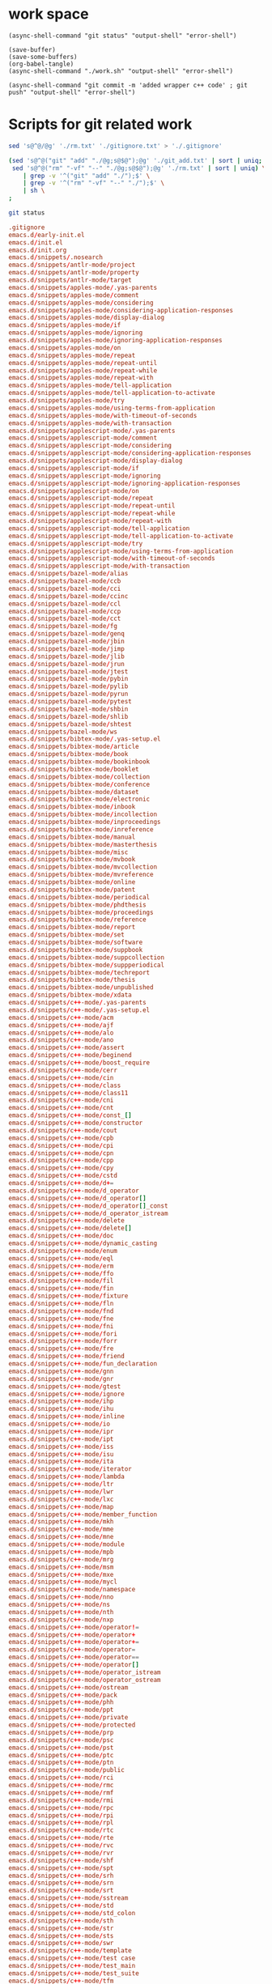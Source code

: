 * work space

#+begin_src elisp
  (async-shell-command "git status" "output-shell" "error-shell")
#+end_src

#+RESULTS:
: #<window 83 on output-shell>

#+begin_src elisp
  (save-buffer)
  (save-some-buffers)
  (org-babel-tangle)
  (async-shell-command "./work.sh" "output-shell" "error-shell")
#+end_src

#+RESULTS:
: #<window 71 on output-shell>

#+begin_src elisp
  (async-shell-command "git commit -m 'added wrapper c++ code' ; git push" "output-shell" "error-shell")
#+end_src

#+RESULTS:
: #<window 71 on output-shell>

* Scripts for git related work

#+begin_src sh :shebang #!/bin/sh :tangle ./work.sh
  sed 's@^@/@g' './rm.txt' './gitignore.txt' > './.gitignore'

  (sed 's@^@("git" "add" "./@g;s@$@");@g' './git_add.txt' | sort | uniq;
   sed 's@^@("rm" "-vf" "--" "./@g;s@$@");@g' './rm.txt' | sort | uniq) \
      | grep -v '^("git" "add" "./");$' \
      | grep -v '^("rm" "-vf" "--" "./");$' \
      | sh \
  ;

  git status
#+end_src

#+begin_src conf :tangle ./git_add.txt
  .gitignore
  emacs.d/early-init.el
  emacs.d/init.el
  emacs.d/init.org
  emacs.d/snippets/.nosearch
  emacs.d/snippets/antlr-mode/project
  emacs.d/snippets/antlr-mode/property
  emacs.d/snippets/antlr-mode/target
  emacs.d/snippets/apples-mode/.yas-parents
  emacs.d/snippets/apples-mode/comment
  emacs.d/snippets/apples-mode/considering
  emacs.d/snippets/apples-mode/considering-application-responses
  emacs.d/snippets/apples-mode/display-dialog
  emacs.d/snippets/apples-mode/if
  emacs.d/snippets/apples-mode/ignoring
  emacs.d/snippets/apples-mode/ignoring-application-responses
  emacs.d/snippets/apples-mode/on
  emacs.d/snippets/apples-mode/repeat
  emacs.d/snippets/apples-mode/repeat-until
  emacs.d/snippets/apples-mode/repeat-while
  emacs.d/snippets/apples-mode/repeat-with
  emacs.d/snippets/apples-mode/tell-application
  emacs.d/snippets/apples-mode/tell-application-to-activate
  emacs.d/snippets/apples-mode/try
  emacs.d/snippets/apples-mode/using-terms-from-application
  emacs.d/snippets/apples-mode/with-timeout-of-seconds
  emacs.d/snippets/apples-mode/with-transaction
  emacs.d/snippets/applescript-mode/.yas-parents
  emacs.d/snippets/applescript-mode/comment
  emacs.d/snippets/applescript-mode/considering
  emacs.d/snippets/applescript-mode/considering-application-responses
  emacs.d/snippets/applescript-mode/display-dialog
  emacs.d/snippets/applescript-mode/if
  emacs.d/snippets/applescript-mode/ignoring
  emacs.d/snippets/applescript-mode/ignoring-application-responses
  emacs.d/snippets/applescript-mode/on
  emacs.d/snippets/applescript-mode/repeat
  emacs.d/snippets/applescript-mode/repeat-until
  emacs.d/snippets/applescript-mode/repeat-while
  emacs.d/snippets/applescript-mode/repeat-with
  emacs.d/snippets/applescript-mode/tell-application
  emacs.d/snippets/applescript-mode/tell-application-to-activate
  emacs.d/snippets/applescript-mode/try
  emacs.d/snippets/applescript-mode/using-terms-from-application
  emacs.d/snippets/applescript-mode/with-timeout-of-seconds
  emacs.d/snippets/applescript-mode/with-transaction
  emacs.d/snippets/bazel-mode/alias
  emacs.d/snippets/bazel-mode/ccb
  emacs.d/snippets/bazel-mode/cci
  emacs.d/snippets/bazel-mode/ccinc
  emacs.d/snippets/bazel-mode/ccl
  emacs.d/snippets/bazel-mode/ccp
  emacs.d/snippets/bazel-mode/cct
  emacs.d/snippets/bazel-mode/fg
  emacs.d/snippets/bazel-mode/genq
  emacs.d/snippets/bazel-mode/jbin
  emacs.d/snippets/bazel-mode/jimp
  emacs.d/snippets/bazel-mode/jlib
  emacs.d/snippets/bazel-mode/jrun
  emacs.d/snippets/bazel-mode/jtest
  emacs.d/snippets/bazel-mode/pybin
  emacs.d/snippets/bazel-mode/pylib
  emacs.d/snippets/bazel-mode/pyrun
  emacs.d/snippets/bazel-mode/pytest
  emacs.d/snippets/bazel-mode/shbin
  emacs.d/snippets/bazel-mode/shlib
  emacs.d/snippets/bazel-mode/shtest
  emacs.d/snippets/bazel-mode/ws
  emacs.d/snippets/bibtex-mode/.yas-setup.el
  emacs.d/snippets/bibtex-mode/article
  emacs.d/snippets/bibtex-mode/book
  emacs.d/snippets/bibtex-mode/bookinbook
  emacs.d/snippets/bibtex-mode/booklet
  emacs.d/snippets/bibtex-mode/collection
  emacs.d/snippets/bibtex-mode/conference
  emacs.d/snippets/bibtex-mode/dataset
  emacs.d/snippets/bibtex-mode/electronic
  emacs.d/snippets/bibtex-mode/inbook
  emacs.d/snippets/bibtex-mode/incollection
  emacs.d/snippets/bibtex-mode/inproceedings
  emacs.d/snippets/bibtex-mode/inreference
  emacs.d/snippets/bibtex-mode/manual
  emacs.d/snippets/bibtex-mode/masterthesis
  emacs.d/snippets/bibtex-mode/misc
  emacs.d/snippets/bibtex-mode/mvbook
  emacs.d/snippets/bibtex-mode/mvcollection
  emacs.d/snippets/bibtex-mode/mvreference
  emacs.d/snippets/bibtex-mode/online
  emacs.d/snippets/bibtex-mode/patent
  emacs.d/snippets/bibtex-mode/periodical
  emacs.d/snippets/bibtex-mode/phdthesis
  emacs.d/snippets/bibtex-mode/proceedings
  emacs.d/snippets/bibtex-mode/reference
  emacs.d/snippets/bibtex-mode/report
  emacs.d/snippets/bibtex-mode/set
  emacs.d/snippets/bibtex-mode/software
  emacs.d/snippets/bibtex-mode/suppbook
  emacs.d/snippets/bibtex-mode/suppcollection
  emacs.d/snippets/bibtex-mode/suppperiodical
  emacs.d/snippets/bibtex-mode/techreport
  emacs.d/snippets/bibtex-mode/thesis
  emacs.d/snippets/bibtex-mode/unpublished
  emacs.d/snippets/bibtex-mode/xdata
  emacs.d/snippets/c++-mode/.yas-parents
  emacs.d/snippets/c++-mode/.yas-setup.el
  emacs.d/snippets/c++-mode/acm
  emacs.d/snippets/c++-mode/ajf
  emacs.d/snippets/c++-mode/alo
  emacs.d/snippets/c++-mode/ano
  emacs.d/snippets/c++-mode/assert
  emacs.d/snippets/c++-mode/beginend
  emacs.d/snippets/c++-mode/boost_require
  emacs.d/snippets/c++-mode/cerr
  emacs.d/snippets/c++-mode/cin
  emacs.d/snippets/c++-mode/class
  emacs.d/snippets/c++-mode/class11
  emacs.d/snippets/c++-mode/cni
  emacs.d/snippets/c++-mode/cnt
  emacs.d/snippets/c++-mode/const_[]
  emacs.d/snippets/c++-mode/constructor
  emacs.d/snippets/c++-mode/cout
  emacs.d/snippets/c++-mode/cpb
  emacs.d/snippets/c++-mode/cpi
  emacs.d/snippets/c++-mode/cpn
  emacs.d/snippets/c++-mode/cpp
  emacs.d/snippets/c++-mode/cpy
  emacs.d/snippets/c++-mode/cstd
  emacs.d/snippets/c++-mode/d+=
  emacs.d/snippets/c++-mode/d_operator
  emacs.d/snippets/c++-mode/d_operator[]
  emacs.d/snippets/c++-mode/d_operator[]_const
  emacs.d/snippets/c++-mode/d_operator_istream
  emacs.d/snippets/c++-mode/delete
  emacs.d/snippets/c++-mode/delete[]
  emacs.d/snippets/c++-mode/doc
  emacs.d/snippets/c++-mode/dynamic_casting
  emacs.d/snippets/c++-mode/enum
  emacs.d/snippets/c++-mode/eql
  emacs.d/snippets/c++-mode/erm
  emacs.d/snippets/c++-mode/ffo
  emacs.d/snippets/c++-mode/fil
  emacs.d/snippets/c++-mode/fin
  emacs.d/snippets/c++-mode/fixture
  emacs.d/snippets/c++-mode/fln
  emacs.d/snippets/c++-mode/fnd
  emacs.d/snippets/c++-mode/fne
  emacs.d/snippets/c++-mode/fni
  emacs.d/snippets/c++-mode/fori
  emacs.d/snippets/c++-mode/forr
  emacs.d/snippets/c++-mode/fre
  emacs.d/snippets/c++-mode/friend
  emacs.d/snippets/c++-mode/fun_declaration
  emacs.d/snippets/c++-mode/gnn
  emacs.d/snippets/c++-mode/gnr
  emacs.d/snippets/c++-mode/gtest
  emacs.d/snippets/c++-mode/ignore
  emacs.d/snippets/c++-mode/ihp
  emacs.d/snippets/c++-mode/ihu
  emacs.d/snippets/c++-mode/inline
  emacs.d/snippets/c++-mode/io
  emacs.d/snippets/c++-mode/ipr
  emacs.d/snippets/c++-mode/ipt
  emacs.d/snippets/c++-mode/iss
  emacs.d/snippets/c++-mode/isu
  emacs.d/snippets/c++-mode/ita
  emacs.d/snippets/c++-mode/iterator
  emacs.d/snippets/c++-mode/lambda
  emacs.d/snippets/c++-mode/ltr
  emacs.d/snippets/c++-mode/lwr
  emacs.d/snippets/c++-mode/lxc
  emacs.d/snippets/c++-mode/map
  emacs.d/snippets/c++-mode/member_function
  emacs.d/snippets/c++-mode/mkh
  emacs.d/snippets/c++-mode/mme
  emacs.d/snippets/c++-mode/mne
  emacs.d/snippets/c++-mode/module
  emacs.d/snippets/c++-mode/mpb
  emacs.d/snippets/c++-mode/mrg
  emacs.d/snippets/c++-mode/msm
  emacs.d/snippets/c++-mode/mxe
  emacs.d/snippets/c++-mode/mycl
  emacs.d/snippets/c++-mode/namespace
  emacs.d/snippets/c++-mode/nno
  emacs.d/snippets/c++-mode/ns
  emacs.d/snippets/c++-mode/nth
  emacs.d/snippets/c++-mode/nxp
  emacs.d/snippets/c++-mode/operator!=
  emacs.d/snippets/c++-mode/operator+
  emacs.d/snippets/c++-mode/operator+=
  emacs.d/snippets/c++-mode/operator=
  emacs.d/snippets/c++-mode/operator==
  emacs.d/snippets/c++-mode/operator[]
  emacs.d/snippets/c++-mode/operator_istream
  emacs.d/snippets/c++-mode/operator_ostream
  emacs.d/snippets/c++-mode/ostream
  emacs.d/snippets/c++-mode/pack
  emacs.d/snippets/c++-mode/phh
  emacs.d/snippets/c++-mode/ppt
  emacs.d/snippets/c++-mode/private
  emacs.d/snippets/c++-mode/protected
  emacs.d/snippets/c++-mode/prp
  emacs.d/snippets/c++-mode/psc
  emacs.d/snippets/c++-mode/pst
  emacs.d/snippets/c++-mode/ptc
  emacs.d/snippets/c++-mode/ptn
  emacs.d/snippets/c++-mode/public
  emacs.d/snippets/c++-mode/rci
  emacs.d/snippets/c++-mode/rmc
  emacs.d/snippets/c++-mode/rmf
  emacs.d/snippets/c++-mode/rmi
  emacs.d/snippets/c++-mode/rpc
  emacs.d/snippets/c++-mode/rpi
  emacs.d/snippets/c++-mode/rpl
  emacs.d/snippets/c++-mode/rtc
  emacs.d/snippets/c++-mode/rte
  emacs.d/snippets/c++-mode/rvc
  emacs.d/snippets/c++-mode/rvr
  emacs.d/snippets/c++-mode/shf
  emacs.d/snippets/c++-mode/spt
  emacs.d/snippets/c++-mode/srh
  emacs.d/snippets/c++-mode/srn
  emacs.d/snippets/c++-mode/srt
  emacs.d/snippets/c++-mode/sstream
  emacs.d/snippets/c++-mode/std
  emacs.d/snippets/c++-mode/std_colon
  emacs.d/snippets/c++-mode/sth
  emacs.d/snippets/c++-mode/str
  emacs.d/snippets/c++-mode/sts
  emacs.d/snippets/c++-mode/swr
  emacs.d/snippets/c++-mode/template
  emacs.d/snippets/c++-mode/test case
  emacs.d/snippets/c++-mode/test_main
  emacs.d/snippets/c++-mode/test_suite
  emacs.d/snippets/c++-mode/tfm
  emacs.d/snippets/c++-mode/this
  emacs.d/snippets/c++-mode/throw
  emacs.d/snippets/c++-mode/try
  emacs.d/snippets/c++-mode/tryw
  emacs.d/snippets/c++-mode/ucp
  emacs.d/snippets/c++-mode/uqe
  emacs.d/snippets/c++-mode/using
  emacs.d/snippets/c++-mode/vector
  emacs.d/snippets/c++-ts-mode/.yas-parents
  emacs.d/snippets/c-lang-common/fopen
  emacs.d/snippets/c-lang-common/function_doxygen_doc
  emacs.d/snippets/c-lang-common/ifdef
  emacs.d/snippets/c-lang-common/inc
  emacs.d/snippets/c-lang-common/inc.1
  emacs.d/snippets/c-lang-common/main
  emacs.d/snippets/c-lang-common/math
  emacs.d/snippets/c-lang-common/once
  emacs.d/snippets/c-lang-common/typedef
  emacs.d/snippets/c-mode/.yas-parents
  emacs.d/snippets/c-mode/assert
  emacs.d/snippets/c-mode/compile
  emacs.d/snippets/c-mode/define
  emacs.d/snippets/c-mode/fgets
  emacs.d/snippets/c-mode/fprintf
  emacs.d/snippets/c-mode/malloc
  emacs.d/snippets/c-mode/packed
  emacs.d/snippets/c-mode/printf
  emacs.d/snippets/c-mode/scanf
  emacs.d/snippets/c-mode/stdio
  emacs.d/snippets/c-mode/stdlib
  emacs.d/snippets/c-mode/string
  emacs.d/snippets/c-mode/strstr
  emacs.d/snippets/c-mode/union
  emacs.d/snippets/c-mode/unistd
  emacs.d/snippets/c-ts-mode/.yas-parents
  emacs.d/snippets/cc-mode/case
  emacs.d/snippets/cc-mode/do
  emacs.d/snippets/cc-mode/else
  emacs.d/snippets/cc-mode/file_description
  emacs.d/snippets/cc-mode/for
  emacs.d/snippets/cc-mode/for_n
  emacs.d/snippets/cc-mode/function_description
  emacs.d/snippets/cc-mode/if
  emacs.d/snippets/cc-mode/member_description
  emacs.d/snippets/cc-mode/printf
  emacs.d/snippets/cc-mode/struct
  emacs.d/snippets/cc-mode/switch
  emacs.d/snippets/cc-mode/ternary
  emacs.d/snippets/cc-mode/while
  emacs.d/snippets/chef-mode/action
  emacs.d/snippets/chef-mode/bash
  emacs.d/snippets/chef-mode/cookbook_file
  emacs.d/snippets/chef-mode/cron
  emacs.d/snippets/chef-mode/cronf
  emacs.d/snippets/chef-mode/deploy
  emacs.d/snippets/chef-mode/directory
  emacs.d/snippets/chef-mode/directoryf
  emacs.d/snippets/chef-mode/env
  emacs.d/snippets/chef-mode/execute
  emacs.d/snippets/chef-mode/executef
  emacs.d/snippets/chef-mode/file
  emacs.d/snippets/chef-mode/filef
  emacs.d/snippets/chef-mode/git
  emacs.d/snippets/chef-mode/group
  emacs.d/snippets/chef-mode/http_request
  emacs.d/snippets/chef-mode/http_requestp
  emacs.d/snippets/chef-mode/ignore_failure
  emacs.d/snippets/chef-mode/inc
  emacs.d/snippets/chef-mode/link
  emacs.d/snippets/chef-mode/linkf
  emacs.d/snippets/chef-mode/log
  emacs.d/snippets/chef-mode/machine
  emacs.d/snippets/chef-mode/meta
  emacs.d/snippets/chef-mode/not_if
  emacs.d/snippets/chef-mode/notifies
  emacs.d/snippets/chef-mode/only_if
  emacs.d/snippets/chef-mode/pac
  emacs.d/snippets/chef-mode/pak
  emacs.d/snippets/chef-mode/provider
  emacs.d/snippets/chef-mode/python
  emacs.d/snippets/chef-mode/remote_file
  emacs.d/snippets/chef-mode/retries
  emacs.d/snippets/chef-mode/role
  emacs.d/snippets/chef-mode/ruby
  emacs.d/snippets/chef-mode/script
  emacs.d/snippets/chef-mode/service
  emacs.d/snippets/chef-mode/servicep
  emacs.d/snippets/chef-mode/subscribes
  emacs.d/snippets/chef-mode/supports
  emacs.d/snippets/chef-mode/template
  emacs.d/snippets/chef-mode/templatev
  emacs.d/snippets/chef-mode/user
  emacs.d/snippets/cider-repl-mode/.yas-parents
  emacs.d/snippets/clojure-mode/.yas-parents
  emacs.d/snippets/clojure-mode/bench
  emacs.d/snippets/clojure-mode/bp
  emacs.d/snippets/clojure-mode/com
  emacs.d/snippets/clojure-mode/cond
  emacs.d/snippets/clojure-mode/condp
  emacs.d/snippets/clojure-mode/def
  emacs.d/snippets/clojure-mode/defm
  emacs.d/snippets/clojure-mode/defn
  emacs.d/snippets/clojure-mode/defr
  emacs.d/snippets/clojure-mode/deft
  emacs.d/snippets/clojure-mode/doseq
  emacs.d/snippets/clojure-mode/fdef
  emacs.d/snippets/clojure-mode/fn
  emacs.d/snippets/clojure-mode/for
  emacs.d/snippets/clojure-mode/if
  emacs.d/snippets/clojure-mode/ifl
  emacs.d/snippets/clojure-mode/import
  emacs.d/snippets/clojure-mode/is
  emacs.d/snippets/clojure-mode/let
  emacs.d/snippets/clojure-mode/letfn
  emacs.d/snippets/clojure-mode/main
  emacs.d/snippets/clojure-mode/map
  emacs.d/snippets/clojure-mode/map.lambda
  emacs.d/snippets/clojure-mode/mdoc
  emacs.d/snippets/clojure-mode/ns
  emacs.d/snippets/clojure-mode/opts
  emacs.d/snippets/clojure-mode/pr
  emacs.d/snippets/clojure-mode/print
  emacs.d/snippets/clojure-mode/reduce
  emacs.d/snippets/clojure-mode/require
  emacs.d/snippets/clojure-mode/sdef
  emacs.d/snippets/clojure-mode/skeys
  emacs.d/snippets/clojure-mode/test
  emacs.d/snippets/clojure-mode/testing
  emacs.d/snippets/clojure-mode/thread-first
  emacs.d/snippets/clojure-mode/thread-last
  emacs.d/snippets/clojure-mode/try
  emacs.d/snippets/clojure-mode/use
  emacs.d/snippets/clojure-mode/when
  emacs.d/snippets/clojure-mode/whenl
  emacs.d/snippets/cmake-mode/add_executable
  emacs.d/snippets/cmake-mode/add_library
  emacs.d/snippets/cmake-mode/cmake_minimum_required
  emacs.d/snippets/cmake-mode/foreach
  emacs.d/snippets/cmake-mode/function
  emacs.d/snippets/cmake-mode/if
  emacs.d/snippets/cmake-mode/ifelse
  emacs.d/snippets/cmake-mode/include
  emacs.d/snippets/cmake-mode/macro
  emacs.d/snippets/cmake-mode/message
  emacs.d/snippets/cmake-mode/option
  emacs.d/snippets/cmake-mode/project
  emacs.d/snippets/cmake-mode/set
  emacs.d/snippets/conf-desktop-mode/desk
  emacs.d/snippets/conf-unix-mode/.yas-parents
  emacs.d/snippets/conf-unix-mode/section
  emacs.d/snippets/coq-mode/definitions/definition.yasnippet
  emacs.d/snippets/coq-mode/definitions/fixpoint-with.yasnippet
  emacs.d/snippets/coq-mode/definitions/fixpoint.yasnippet
  emacs.d/snippets/coq-mode/definitions/fun.yasnippet
  emacs.d/snippets/coq-mode/definitions/inductive.yasnippet
  emacs.d/snippets/coq-mode/lookup/check.yasnippet
  emacs.d/snippets/coq-mode/lookup/locate.yasnippet
  emacs.d/snippets/coq-mode/lookup/print.yasnippet
  emacs.d/snippets/coq-mode/lookup/search.yasnippet
  emacs.d/snippets/coq-mode/lookup/searchabout.yasnippet
  emacs.d/snippets/coq-mode/lookup/searchpattern.yasnippet
  emacs.d/snippets/coq-mode/misc/forall.yasnippet
  emacs.d/snippets/coq-mode/misc/if.yasnippet
  emacs.d/snippets/coq-mode/misc/infix.yasnippet
  emacs.d/snippets/coq-mode/misc/match.yasnippet
  emacs.d/snippets/coq-mode/misc/notation.yasnippet
  emacs.d/snippets/coq-mode/misc/require.yasnippet
  emacs.d/snippets/coq-mode/propositions/axiom.yasnippet
  emacs.d/snippets/coq-mode/propositions/conjecture.yasnippet
  emacs.d/snippets/coq-mode/propositions/corollary.yasnippet
  emacs.d/snippets/coq-mode/propositions/example.yasnippet
  emacs.d/snippets/coq-mode/propositions/fact.yasnippet
  emacs.d/snippets/coq-mode/propositions/hypotheses.yasnippet
  emacs.d/snippets/coq-mode/propositions/hypothesis.yasnippet
  emacs.d/snippets/coq-mode/propositions/instance.yasnippet
  emacs.d/snippets/coq-mode/propositions/lemma.yasnippet
  emacs.d/snippets/coq-mode/propositions/parameter.yasnippet
  emacs.d/snippets/coq-mode/propositions/proposition.yasnippet
  emacs.d/snippets/coq-mode/propositions/remark.yasnippet
  emacs.d/snippets/coq-mode/propositions/theorem.yasnippet
  emacs.d/snippets/coq-mode/propositions/variable.yasnippet
  emacs.d/snippets/coq-mode/propositions/variables.yasnippet
  emacs.d/snippets/coq-mode/tactics/case.yasnippet
  emacs.d/snippets/coq-mode/tactics/destruct.yasnippet
  emacs.d/snippets/coq-mode/tactics/induction.yasnippet
  emacs.d/snippets/coq-mode/tactics/rename.yasnippet
  emacs.d/snippets/coq-mode/tactics/rewrite-left.yasnippet
  emacs.d/snippets/coq-mode/tactics/rewrite-right.yasnippet
  emacs.d/snippets/coq-mode/tactics/rewrite.yasnippet
  emacs.d/snippets/cperl-mode/.yas-parents
  emacs.d/snippets/cpp-omnet-mode/EV
  emacs.d/snippets/cpp-omnet-mode/emit_signal
  emacs.d/snippets/cpp-omnet-mode/intuniform
  emacs.d/snippets/cpp-omnet-mode/math
  emacs.d/snippets/cpp-omnet-mode/nan
  emacs.d/snippets/cpp-omnet-mode/omnet
  emacs.d/snippets/cpp-omnet-mode/parameter_omnetpp
  emacs.d/snippets/cpp-omnet-mode/scheduleAt
  emacs.d/snippets/cpp-omnet-mode/uniform
  emacs.d/snippets/crystal-mode/any
  emacs.d/snippets/crystal-mode/case
  emacs.d/snippets/crystal-mode/cls
  emacs.d/snippets/crystal-mode/def
  emacs.d/snippets/crystal-mode/ea
  emacs.d/snippets/crystal-mode/eac
  emacs.d/snippets/crystal-mode/eai
  emacs.d/snippets/crystal-mode/eawi
  emacs.d/snippets/crystal-mode/el
  emacs.d/snippets/crystal-mode/esi
  emacs.d/snippets/crystal-mode/for
  emacs.d/snippets/crystal-mode/forin
  emacs.d/snippets/crystal-mode/if
  emacs.d/snippets/crystal-mode/ife
  emacs.d/snippets/crystal-mode/inc
  emacs.d/snippets/crystal-mode/init
  emacs.d/snippets/crystal-mode/map
  emacs.d/snippets/crystal-mode/mod
  emacs.d/snippets/crystal-mode/red
  emacs.d/snippets/crystal-mode/reject
  emacs.d/snippets/crystal-mode/req
  emacs.d/snippets/crystal-mode/select
  emacs.d/snippets/crystal-mode/upt
  emacs.d/snippets/crystal-mode/when
  emacs.d/snippets/crystal-mode/while
  emacs.d/snippets/crystal-mode/zip
  emacs.d/snippets/csharp-mode/.yas-parents
  emacs.d/snippets/csharp-mode/attrib
  emacs.d/snippets/csharp-mode/attrib.1
  emacs.d/snippets/csharp-mode/attrib.2
  emacs.d/snippets/csharp-mode/class
  emacs.d/snippets/csharp-mode/comment
  emacs.d/snippets/csharp-mode/comment.1
  emacs.d/snippets/csharp-mode/comment.2
  emacs.d/snippets/csharp-mode/comment.3
  emacs.d/snippets/csharp-mode/fore
  emacs.d/snippets/csharp-mode/main
  emacs.d/snippets/csharp-mode/method
  emacs.d/snippets/csharp-mode/namespace
  emacs.d/snippets/csharp-mode/prop
  emacs.d/snippets/csharp-mode/read
  emacs.d/snippets/csharp-mode/readline
  emacs.d/snippets/csharp-mode/region
  emacs.d/snippets/csharp-mode/trycatch
  emacs.d/snippets/csharp-mode/using
  emacs.d/snippets/csharp-mode/using.1
  emacs.d/snippets/csharp-mode/using.2
  emacs.d/snippets/csharp-mode/write
  emacs.d/snippets/csharp-mode/writeline
  emacs.d/snippets/csharp-ts-mode/.yas-parents
  emacs.d/snippets/css-mode/bg
  emacs.d/snippets/css-mode/bg.1
  emacs.d/snippets/css-mode/bor
  emacs.d/snippets/css-mode/cl
  emacs.d/snippets/css-mode/disp.block
  emacs.d/snippets/css-mode/disp.inline
  emacs.d/snippets/css-mode/disp.none
  emacs.d/snippets/css-mode/ff
  emacs.d/snippets/css-mode/fs
  emacs.d/snippets/css-mode/mar.bottom
  emacs.d/snippets/css-mode/mar.left
  emacs.d/snippets/css-mode/mar.mar
  emacs.d/snippets/css-mode/mar.margin
  emacs.d/snippets/css-mode/mar.right
  emacs.d/snippets/css-mode/mar.top
  emacs.d/snippets/css-mode/pad.bottom
  emacs.d/snippets/css-mode/pad.left
  emacs.d/snippets/css-mode/pad.pad
  emacs.d/snippets/css-mode/pad.padding
  emacs.d/snippets/css-mode/pad.right
  emacs.d/snippets/css-mode/pad.top
  emacs.d/snippets/css-mode/v
  emacs.d/snippets/css-ts-mode/.yas-parents
  emacs.d/snippets/d-mode/class
  emacs.d/snippets/d-mode/debug
  emacs.d/snippets/d-mode/debugm
  emacs.d/snippets/d-mode/enum
  emacs.d/snippets/d-mode/fe
  emacs.d/snippets/d-mode/fer
  emacs.d/snippets/d-mode/if
  emacs.d/snippets/d-mode/ife
  emacs.d/snippets/d-mode/im
  emacs.d/snippets/d-mode/main
  emacs.d/snippets/d-mode/me
  emacs.d/snippets/d-mode/r
  emacs.d/snippets/d-mode/struct
  emacs.d/snippets/d-mode/tc
  emacs.d/snippets/d-mode/tcf
  emacs.d/snippets/d-mode/tf
  emacs.d/snippets/d-mode/unit
  emacs.d/snippets/d-mode/version
  emacs.d/snippets/d-mode/while
  emacs.d/snippets/dart-mode/aclass
  emacs.d/snippets/dart-mode/builtvalue
  emacs.d/snippets/dart-mode/class
  emacs.d/snippets/dart-mode/didchangedependencies
  emacs.d/snippets/dart-mode/dispose
  emacs.d/snippets/dart-mode/ext
  emacs.d/snippets/dart-mode/for
  emacs.d/snippets/dart-mode/fori
  emacs.d/snippets/dart-mode/func
  emacs.d/snippets/dart-mode/funca
  emacs.d/snippets/dart-mode/getset
  emacs.d/snippets/dart-mode/getter
  emacs.d/snippets/dart-mode/impl
  emacs.d/snippets/dart-mode/import
  emacs.d/snippets/dart-mode/initstate
  emacs.d/snippets/dart-mode/main
  emacs.d/snippets/dart-mode/part
  emacs.d/snippets/dart-mode/setter
  emacs.d/snippets/dart-mode/statefulwidget
  emacs.d/snippets/dart-mode/statelesswidget
  emacs.d/snippets/dix-mode/call-macro
  emacs.d/snippets/dix-mode/choose
  emacs.d/snippets/dix-mode/clip
  emacs.d/snippets/dix-mode/e-in-mono-section
  emacs.d/snippets/dix-mode/e-in-pardef
  emacs.d/snippets/dix-mode/let
  emacs.d/snippets/dix-mode/lit
  emacs.d/snippets/dix-mode/lit-tag
  emacs.d/snippets/dix-mode/otherwise
  emacs.d/snippets/dix-mode/p
  emacs.d/snippets/dix-mode/par
  emacs.d/snippets/dix-mode/pardef
  emacs.d/snippets/dix-mode/s
  emacs.d/snippets/dix-mode/sdef
  emacs.d/snippets/dix-mode/section
  emacs.d/snippets/dix-mode/var
  emacs.d/snippets/dix-mode/when
  emacs.d/snippets/dix-mode/with-param
  emacs.d/snippets/dockerfile-mode/dockerize
  emacs.d/snippets/elixir-mode/.yas-parents
  emacs.d/snippets/elixir-mode/after
  emacs.d/snippets/elixir-mode/call
  emacs.d/snippets/elixir-mode/case
  emacs.d/snippets/elixir-mode/cast
  emacs.d/snippets/elixir-mode/cond
  emacs.d/snippets/elixir-mode/def
  emacs.d/snippets/elixir-mode/defmacro
  emacs.d/snippets/elixir-mode/defmacrop
  emacs.d/snippets/elixir-mode/defmodule
  emacs.d/snippets/elixir-mode/defmodule_filename
  emacs.d/snippets/elixir-mode/defp
  emacs.d/snippets/elixir-mode/do
  emacs.d/snippets/elixir-mode/doc
  emacs.d/snippets/elixir-mode/fn
  emacs.d/snippets/elixir-mode/for
  emacs.d/snippets/elixir-mode/function
  emacs.d/snippets/elixir-mode/function-one-line
  emacs.d/snippets/elixir-mode/hcall
  emacs.d/snippets/elixir-mode/hcast
  emacs.d/snippets/elixir-mode/hinfo
  emacs.d/snippets/elixir-mode/if
  emacs.d/snippets/elixir-mode/ife
  emacs.d/snippets/elixir-mode/inspect
  emacs.d/snippets/elixir-mode/io
  emacs.d/snippets/elixir-mode/iop
  emacs.d/snippets/elixir-mode/mdoc
  emacs.d/snippets/elixir-mode/pry
  emacs.d/snippets/elixir-mode/receive
  emacs.d/snippets/elixir-mode/test
  emacs.d/snippets/elixir-mode/unless
  emacs.d/snippets/elixir-mode/wt
  emacs.d/snippets/elixir-mode/wte
  emacs.d/snippets/elixir-ts-mode/.yas-parents
  emacs.d/snippets/emacs-lisp-mode/add-hook
  emacs.d/snippets/emacs-lisp-mode/and
  emacs.d/snippets/emacs-lisp-mode/aref
  emacs.d/snippets/emacs-lisp-mode/aset
  emacs.d/snippets/emacs-lisp-mode/assq
  emacs.d/snippets/emacs-lisp-mode/autoload
  emacs.d/snippets/emacs-lisp-mode/backward-char
  emacs.d/snippets/emacs-lisp-mode/beginning-of-line
  emacs.d/snippets/emacs-lisp-mode/bounds-of-thing-at-point
  emacs.d/snippets/emacs-lisp-mode/buffer-file-name
  emacs.d/snippets/emacs-lisp-mode/buffer-modified-p
  emacs.d/snippets/emacs-lisp-mode/buffer-substring
  emacs.d/snippets/emacs-lisp-mode/buffer-substring-no-properties
  emacs.d/snippets/emacs-lisp-mode/cond
  emacs.d/snippets/emacs-lisp-mode/condition-case
  emacs.d/snippets/emacs-lisp-mode/const
  emacs.d/snippets/emacs-lisp-mode/copy-directory
  emacs.d/snippets/emacs-lisp-mode/copy-file
  emacs.d/snippets/emacs-lisp-mode/current-buffer
  emacs.d/snippets/emacs-lisp-mode/custom-autoload
  emacs.d/snippets/emacs-lisp-mode/defalias
  emacs.d/snippets/emacs-lisp-mode/defcustom
  emacs.d/snippets/emacs-lisp-mode/define-key
  emacs.d/snippets/emacs-lisp-mode/defun
  emacs.d/snippets/emacs-lisp-mode/defvar
  emacs.d/snippets/emacs-lisp-mode/delete-char
  emacs.d/snippets/emacs-lisp-mode/delete-directory
  emacs.d/snippets/emacs-lisp-mode/delete-file
  emacs.d/snippets/emacs-lisp-mode/delete-region
  emacs.d/snippets/emacs-lisp-mode/directory-files
  emacs.d/snippets/emacs-lisp-mode/dired.process_marked
  emacs.d/snippets/emacs-lisp-mode/end-of-line
  emacs.d/snippets/emacs-lisp-mode/error
  emacs.d/snippets/emacs-lisp-mode/ert-deftest
  emacs.d/snippets/emacs-lisp-mode/expand-file-name
  emacs.d/snippets/emacs-lisp-mode/fboundp
  emacs.d/snippets/emacs-lisp-mode/file-name-directory
  emacs.d/snippets/emacs-lisp-mode/file-name-extension
  emacs.d/snippets/emacs-lisp-mode/file-name-nondirectory
  emacs.d/snippets/emacs-lisp-mode/file-name-sans-extension
  emacs.d/snippets/emacs-lisp-mode/file-relative-name
  emacs.d/snippets/emacs-lisp-mode/file.process
  emacs.d/snippets/emacs-lisp-mode/file.read-lines
  emacs.d/snippets/emacs-lisp-mode/find-file
  emacs.d/snippets/emacs-lisp-mode/format
  emacs.d/snippets/emacs-lisp-mode/forward-char
  emacs.d/snippets/emacs-lisp-mode/forward-line
  emacs.d/snippets/emacs-lisp-mode/get
  emacs.d/snippets/emacs-lisp-mode/global-set-key
  emacs.d/snippets/emacs-lisp-mode/goto-char
  emacs.d/snippets/emacs-lisp-mode/grabstring
  emacs.d/snippets/emacs-lisp-mode/grabthing
  emacs.d/snippets/emacs-lisp-mode/header
  emacs.d/snippets/emacs-lisp-mode/insert
  emacs.d/snippets/emacs-lisp-mode/insert-file-contents
  emacs.d/snippets/emacs-lisp-mode/interactive
  emacs.d/snippets/emacs-lisp-mode/kbd
  emacs.d/snippets/emacs-lisp-mode/kill-buffer
  emacs.d/snippets/emacs-lisp-mode/lambda
  emacs.d/snippets/emacs-lisp-mode/let
  emacs.d/snippets/emacs-lisp-mode/line-beginning-position
  emacs.d/snippets/emacs-lisp-mode/line-end-position
  emacs.d/snippets/emacs-lisp-mode/looking-at
  emacs.d/snippets/emacs-lisp-mode/make-directory
  emacs.d/snippets/emacs-lisp-mode/make-local-variable
  emacs.d/snippets/emacs-lisp-mode/mapc
  emacs.d/snippets/emacs-lisp-mode/match-beginning
  emacs.d/snippets/emacs-lisp-mode/match-end
  emacs.d/snippets/emacs-lisp-mode/match-string
  emacs.d/snippets/emacs-lisp-mode/memq
  emacs.d/snippets/emacs-lisp-mode/message
  emacs.d/snippets/emacs-lisp-mode/minor_mode
  emacs.d/snippets/emacs-lisp-mode/not
  emacs.d/snippets/emacs-lisp-mode/nth
  emacs.d/snippets/emacs-lisp-mode/number-to-string
  emacs.d/snippets/emacs-lisp-mode/or
  emacs.d/snippets/emacs-lisp-mode/point
  emacs.d/snippets/emacs-lisp-mode/point-max
  emacs.d/snippets/emacs-lisp-mode/point-min
  emacs.d/snippets/emacs-lisp-mode/put
  emacs.d/snippets/emacs-lisp-mode/re-search-backward
  emacs.d/snippets/emacs-lisp-mode/re-search-forward
  emacs.d/snippets/emacs-lisp-mode/region-active-p
  emacs.d/snippets/emacs-lisp-mode/region-beginning
  emacs.d/snippets/emacs-lisp-mode/region-end
  emacs.d/snippets/emacs-lisp-mode/rename-file
  emacs.d/snippets/emacs-lisp-mode/replace-regexp
  emacs.d/snippets/emacs-lisp-mode/replace-regexp-in-string
  emacs.d/snippets/emacs-lisp-mode/save-buffer
  emacs.d/snippets/emacs-lisp-mode/save-excursion
  emacs.d/snippets/emacs-lisp-mode/search-backward
  emacs.d/snippets/emacs-lisp-mode/search-backward-regexp
  emacs.d/snippets/emacs-lisp-mode/search-forward
  emacs.d/snippets/emacs-lisp-mode/search-forward-regexp
  emacs.d/snippets/emacs-lisp-mode/set-buffer
  emacs.d/snippets/emacs-lisp-mode/set-file-modes
  emacs.d/snippets/emacs-lisp-mode/set-mark
  emacs.d/snippets/emacs-lisp-mode/setq
  emacs.d/snippets/emacs-lisp-mode/should
  emacs.d/snippets/emacs-lisp-mode/skip-chars-backward
  emacs.d/snippets/emacs-lisp-mode/skip-chars-forward
  emacs.d/snippets/emacs-lisp-mode/split-string
  emacs.d/snippets/emacs-lisp-mode/string-match
  emacs.d/snippets/emacs-lisp-mode/string-to-number
  emacs.d/snippets/emacs-lisp-mode/string=
  emacs.d/snippets/emacs-lisp-mode/substring
  emacs.d/snippets/emacs-lisp-mode/thing-at-point
  emacs.d/snippets/emacs-lisp-mode/use-package
  emacs.d/snippets/emacs-lisp-mode/use-package-binding
  emacs.d/snippets/emacs-lisp-mode/vector
  emacs.d/snippets/emacs-lisp-mode/when
  emacs.d/snippets/emacs-lisp-mode/widget-get
  emacs.d/snippets/emacs-lisp-mode/with-current-buffer
  emacs.d/snippets/emacs-lisp-mode/word-or-region
  emacs.d/snippets/emacs-lisp-mode/word_regexp
  emacs.d/snippets/emacs-lisp-mode/yes-or-no-p
  emacs.d/snippets/enh-ruby-mode/.yas-parents
  emacs.d/snippets/ensime-mode/.yas-parents
  emacs.d/snippets/erc-mode/blist
  emacs.d/snippets/erc-mode/help
  emacs.d/snippets/erlang-mode/after
  emacs.d/snippets/erlang-mode/begin
  emacs.d/snippets/erlang-mode/beh
  emacs.d/snippets/erlang-mode/case
  emacs.d/snippets/erlang-mode/compile
  emacs.d/snippets/erlang-mode/def
  emacs.d/snippets/erlang-mode/exp
  emacs.d/snippets/erlang-mode/fun
  emacs.d/snippets/erlang-mode/if
  emacs.d/snippets/erlang-mode/ifdef
  emacs.d/snippets/erlang-mode/ifndef
  emacs.d/snippets/erlang-mode/imp
  emacs.d/snippets/erlang-mode/inc
  emacs.d/snippets/erlang-mode/inc.lib
  emacs.d/snippets/erlang-mode/loop
  emacs.d/snippets/erlang-mode/mod
  emacs.d/snippets/erlang-mode/rcv
  emacs.d/snippets/erlang-mode/rcv.after
  emacs.d/snippets/erlang-mode/rec
  emacs.d/snippets/erlang-mode/try
  emacs.d/snippets/erlang-mode/undef
  emacs.d/snippets/f90-mode/bd
  emacs.d/snippets/f90-mode/c
  emacs.d/snippets/f90-mode/ch
  emacs.d/snippets/f90-mode/cx
  emacs.d/snippets/f90-mode/dc
  emacs.d/snippets/f90-mode/do
  emacs.d/snippets/f90-mode/dp
  emacs.d/snippets/f90-mode/forall
  emacs.d/snippets/f90-mode/function
  emacs.d/snippets/f90-mode/if
  emacs.d/snippets/f90-mode/in
  emacs.d/snippets/f90-mode/inc
  emacs.d/snippets/f90-mode/intr
  emacs.d/snippets/f90-mode/l
  emacs.d/snippets/f90-mode/module
  emacs.d/snippets/f90-mode/pa
  emacs.d/snippets/f90-mode/program
  emacs.d/snippets/f90-mode/puref
  emacs.d/snippets/f90-mode/pures
  emacs.d/snippets/f90-mode/re
  emacs.d/snippets/f90-mode/subroutine
  emacs.d/snippets/f90-mode/until
  emacs.d/snippets/f90-mode/where
  emacs.d/snippets/f90-mode/while
  emacs.d/snippets/f90-mode/wr
  emacs.d/snippets/faust-mode/button
  emacs.d/snippets/faust-mode/case
  emacs.d/snippets/faust-mode/checkbox
  emacs.d/snippets/faust-mode/component
  emacs.d/snippets/faust-mode/declare
  emacs.d/snippets/faust-mode/declareauthor
  emacs.d/snippets/faust-mode/declarelicense
  emacs.d/snippets/faust-mode/declarename
  emacs.d/snippets/faust-mode/declareversion
  emacs.d/snippets/faust-mode/hbargraph
  emacs.d/snippets/faust-mode/header
  emacs.d/snippets/faust-mode/hgroup
  emacs.d/snippets/faust-mode/hslider
  emacs.d/snippets/faust-mode/import
  emacs.d/snippets/faust-mode/nentry
  emacs.d/snippets/faust-mode/par
  emacs.d/snippets/faust-mode/process
  emacs.d/snippets/faust-mode/processx
  emacs.d/snippets/faust-mode/prod
  emacs.d/snippets/faust-mode/rule
  emacs.d/snippets/faust-mode/seq
  emacs.d/snippets/faust-mode/sum
  emacs.d/snippets/faust-mode/tgroup
  emacs.d/snippets/faust-mode/vbargraph
  emacs.d/snippets/faust-mode/vgroup
  emacs.d/snippets/faust-mode/vslider
  emacs.d/snippets/faust-mode/with
  emacs.d/snippets/fish-mode/bang
  emacs.d/snippets/fish-mode/block
  emacs.d/snippets/fish-mode/bp
  emacs.d/snippets/fish-mode/for
  emacs.d/snippets/fish-mode/function
  emacs.d/snippets/fish-mode/if
  emacs.d/snippets/fish-mode/ife
  emacs.d/snippets/fish-mode/sw
  emacs.d/snippets/fish-mode/while
  emacs.d/snippets/fundamental-mode/current-date
  emacs.d/snippets/fundamental-mode/current-date-and-time
  emacs.d/snippets/fundamental-mode/mode-line
  emacs.d/snippets/gdscript-mode/class
  emacs.d/snippets/gdscript-mode/class_name
  emacs.d/snippets/gdscript-mode/const
  emacs.d/snippets/gdscript-mode/enum
  emacs.d/snippets/gdscript-mode/for
  emacs.d/snippets/gdscript-mode/func
  emacs.d/snippets/gdscript-mode/if
  emacs.d/snippets/gdscript-mode/ife
  emacs.d/snippets/gdscript-mode/match
  emacs.d/snippets/gdscript-mode/onready
  emacs.d/snippets/gdscript-mode/print
  emacs.d/snippets/gdscript-mode/return
  emacs.d/snippets/gdscript-mode/setget
  emacs.d/snippets/gdscript-mode/static_func
  emacs.d/snippets/gdscript-mode/var
  emacs.d/snippets/gdscript-mode/while
  emacs.d/snippets/git-commit-mode/.yas-parents
  emacs.d/snippets/git-commit-mode/fixes
  emacs.d/snippets/git-commit-mode/references
  emacs.d/snippets/git-commit-mode/type
  emacs.d/snippets/go-mode/benchmark
  emacs.d/snippets/go-mode/const
  emacs.d/snippets/go-mode/const(
  emacs.d/snippets/go-mode/dd
  emacs.d/snippets/go-mode/default
  emacs.d/snippets/go-mode/else
  emacs.d/snippets/go-mode/error
  emacs.d/snippets/go-mode/example
  emacs.d/snippets/go-mode/for
  emacs.d/snippets/go-mode/forrange
  emacs.d/snippets/go-mode/func
  emacs.d/snippets/go-mode/if
  emacs.d/snippets/go-mode/iferr
  emacs.d/snippets/go-mode/import
  emacs.d/snippets/go-mode/import(
  emacs.d/snippets/go-mode/init
  emacs.d/snippets/go-mode/lambda
  emacs.d/snippets/go-mode/main
  emacs.d/snippets/go-mode/map
  emacs.d/snippets/go-mode/method
  emacs.d/snippets/go-mode/parallel_benchmark
  emacs.d/snippets/go-mode/printf
  emacs.d/snippets/go-mode/select
  emacs.d/snippets/go-mode/switch
  emacs.d/snippets/go-mode/test
  emacs.d/snippets/go-mode/testmain
  emacs.d/snippets/go-mode/type
  emacs.d/snippets/go-mode/var
  emacs.d/snippets/go-mode/var(
  emacs.d/snippets/go-ts-mode/.yas-parents
  emacs.d/snippets/groovy-mode/.yas-parents
  emacs.d/snippets/groovy-mode/class
  emacs.d/snippets/groovy-mode/def
  emacs.d/snippets/groovy-mode/dict
  emacs.d/snippets/groovy-mode/for
  emacs.d/snippets/groovy-mode/println
  emacs.d/snippets/groovy-mode/times
  emacs.d/snippets/haskell-mode/case
  emacs.d/snippets/haskell-mode/data
  emacs.d/snippets/haskell-mode/doc
  emacs.d/snippets/haskell-mode/efix
  emacs.d/snippets/haskell-mode/function
  emacs.d/snippets/haskell-mode/functione
  emacs.d/snippets/haskell-mode/import
  emacs.d/snippets/haskell-mode/instance
  emacs.d/snippets/haskell-mode/main
  emacs.d/snippets/haskell-mode/module
  emacs.d/snippets/haskell-mode/new class
  emacs.d/snippets/haskell-mode/pragma
  emacs.d/snippets/haskell-mode/print
  emacs.d/snippets/haskell-ts-mode/.yas-parents
  emacs.d/snippets/html-mode/.yas-parents
  emacs.d/snippets/html-mode/dd
  emacs.d/snippets/html-mode/dl
  emacs.d/snippets/html-mode/doctype
  emacs.d/snippets/html-mode/doctype.html5
  emacs.d/snippets/html-mode/doctype.xhtml1
  emacs.d/snippets/html-mode/doctype.xhtml1_1
  emacs.d/snippets/html-mode/doctype.xhtml1_strict
  emacs.d/snippets/html-mode/doctype.xhtml1_transitional
  emacs.d/snippets/html-mode/dt
  emacs.d/snippets/html-mode/form
  emacs.d/snippets/html-mode/html
  emacs.d/snippets/html-mode/html.xmlns
  emacs.d/snippets/html-mode/link.import
  emacs.d/snippets/html-mode/link.stylesheet
  emacs.d/snippets/html-mode/link.stylesheet-ie
  emacs.d/snippets/html-mode/mailto
  emacs.d/snippets/html-mode/meta
  emacs.d/snippets/html-mode/meta.http-equiv
  emacs.d/snippets/html-mode/script.javascript
  emacs.d/snippets/html-mode/script.javascript-src
  emacs.d/snippets/html-mode/textarea
  emacs.d/snippets/html-mode/th
  emacs.d/snippets/html-ts-mode/.yas-parents
  emacs.d/snippets/hy-mode/class
  emacs.d/snippets/hy-mode/cond
  emacs.d/snippets/hy-mode/def
  emacs.d/snippets/hy-mode/defm
  emacs.d/snippets/hy-mode/do
  emacs.d/snippets/hy-mode/for
  emacs.d/snippets/hy-mode/if
  emacs.d/snippets/hy-mode/ifn
  emacs.d/snippets/hy-mode/imp
  emacs.d/snippets/hy-mode/let
  emacs.d/snippets/hy-mode/main
  emacs.d/snippets/hy-mode/req
  emacs.d/snippets/hy-mode/s
  emacs.d/snippets/hy-mode/unless
  emacs.d/snippets/hy-mode/when
  emacs.d/snippets/java-mode/apr_assert
  emacs.d/snippets/java-mode/assert
  emacs.d/snippets/java-mode/assertEquals
  emacs.d/snippets/java-mode/cls
  emacs.d/snippets/java-mode/constructor
  emacs.d/snippets/java-mode/define test method
  emacs.d/snippets/java-mode/doc
  emacs.d/snippets/java-mode/equals
  emacs.d/snippets/java-mode/file_class
  emacs.d/snippets/java-mode/for
  emacs.d/snippets/java-mode/fori
  emacs.d/snippets/java-mode/getter
  emacs.d/snippets/java-mode/if
  emacs.d/snippets/java-mode/ife
  emacs.d/snippets/java-mode/import
  emacs.d/snippets/java-mode/iterator
  emacs.d/snippets/java-mode/javadoc
  emacs.d/snippets/java-mode/lambda
  emacs.d/snippets/java-mode/main
  emacs.d/snippets/java-mode/main_class
  emacs.d/snippets/java-mode/method
  emacs.d/snippets/java-mode/new
  emacs.d/snippets/java-mode/override
  emacs.d/snippets/java-mode/param
  emacs.d/snippets/java-mode/printf
  emacs.d/snippets/java-mode/println
  emacs.d/snippets/java-mode/return
  emacs.d/snippets/java-mode/test
  emacs.d/snippets/java-mode/testClass
  emacs.d/snippets/java-mode/this
  emacs.d/snippets/java-mode/toString
  emacs.d/snippets/java-mode/try
  emacs.d/snippets/java-mode/value
  emacs.d/snippets/java-ts-mode/.yas-parents
  emacs.d/snippets/js-mode/al
  emacs.d/snippets/js-mode/anfn
  emacs.d/snippets/js-mode/bnd
  emacs.d/snippets/js-mode/class
  emacs.d/snippets/js-mode/cmmb
  emacs.d/snippets/js-mode/com
  emacs.d/snippets/js-mode/console/.yas-make-groups
  emacs.d/snippets/js-mode/console/cas
  emacs.d/snippets/js-mode/console/ccl
  emacs.d/snippets/js-mode/console/cco
  emacs.d/snippets/js-mode/console/cdi
  emacs.d/snippets/js-mode/console/cer
  emacs.d/snippets/js-mode/console/cge
  emacs.d/snippets/js-mode/console/cgr
  emacs.d/snippets/js-mode/console/cin
  emacs.d/snippets/js-mode/console/clg
  emacs.d/snippets/js-mode/console/clo
  emacs.d/snippets/js-mode/console/cta
  emacs.d/snippets/js-mode/console/cte
  emacs.d/snippets/js-mode/console/cwa
  emacs.d/snippets/js-mode/const
  emacs.d/snippets/js-mode/dar
  emacs.d/snippets/js-mode/debugger
  emacs.d/snippets/js-mode/dob
  emacs.d/snippets/js-mode/each
  emacs.d/snippets/js-mode/edf
  emacs.d/snippets/js-mode/el
  emacs.d/snippets/js-mode/enf
  emacs.d/snippets/js-mode/error
  emacs.d/snippets/js-mode/exa
  emacs.d/snippets/js-mode/exd
  emacs.d/snippets/js-mode/exp
  emacs.d/snippets/js-mode/fin
  emacs.d/snippets/js-mode/flow
  emacs.d/snippets/js-mode/fof
  emacs.d/snippets/js-mode/for
  emacs.d/snippets/js-mode/fre
  emacs.d/snippets/js-mode/function
  emacs.d/snippets/js-mode/if
  emacs.d/snippets/js-mode/ima
  emacs.d/snippets/js-mode/imd
  emacs.d/snippets/js-mode/ime
  emacs.d/snippets/js-mode/imn
  emacs.d/snippets/js-mode/imp
  emacs.d/snippets/js-mode/init
  emacs.d/snippets/js-mode/let
  emacs.d/snippets/js-mode/met
  emacs.d/snippets/js-mode/metb
  emacs.d/snippets/js-mode/multiline-comment
  emacs.d/snippets/js-mode/nfn
  emacs.d/snippets/js-mode/param-comment
  emacs.d/snippets/js-mode/pge
  emacs.d/snippets/js-mode/prom
  emacs.d/snippets/js-mode/pse
  emacs.d/snippets/js-mode/return-comment
  emacs.d/snippets/js-mode/sti
  emacs.d/snippets/js-mode/sto
  emacs.d/snippets/js-mode/switch
  emacs.d/snippets/js-mode/try-catch
  emacs.d/snippets/js-mode/type-inline-comment
  emacs.d/snippets/js-mode/type-multiline-comment
  emacs.d/snippets/js-ts-mode/.yas-parents
  emacs.d/snippets/js2-mode/.yas-parents
  emacs.d/snippets/js3-mode/.yas-parents
  emacs.d/snippets/julia-mode/.yas-setup.el
  emacs.d/snippets/julia-mode/atype
  emacs.d/snippets/julia-mode/begin
  emacs.d/snippets/julia-mode/do
  emacs.d/snippets/julia-mode/for
  emacs.d/snippets/julia-mode/fun
  emacs.d/snippets/julia-mode/if
  emacs.d/snippets/julia-mode/ife
  emacs.d/snippets/julia-mode/let
  emacs.d/snippets/julia-mode/macro
  emacs.d/snippets/julia-mode/module
  emacs.d/snippets/julia-mode/mutstr
  emacs.d/snippets/julia-mode/ptype
  emacs.d/snippets/julia-mode/quote
  emacs.d/snippets/julia-mode/struct
  emacs.d/snippets/julia-mode/try
  emacs.d/snippets/julia-mode/tryf
  emacs.d/snippets/julia-mode/using
  emacs.d/snippets/julia-mode/while
  emacs.d/snippets/julia-ts-mode/.yas-parents
  emacs.d/snippets/kotlin-mode/anonymous
  emacs.d/snippets/kotlin-mode/closure
  emacs.d/snippets/kotlin-mode/exfun
  emacs.d/snippets/kotlin-mode/exval
  emacs.d/snippets/kotlin-mode/exvar
  emacs.d/snippets/kotlin-mode/fun
  emacs.d/snippets/kotlin-mode/ifn
  emacs.d/snippets/kotlin-mode/inn
  emacs.d/snippets/kotlin-mode/interface
  emacs.d/snippets/kotlin-mode/iter
  emacs.d/snippets/kotlin-mode/main
  emacs.d/snippets/kotlin-mode/psvm
  emacs.d/snippets/kotlin-mode/serr
  emacs.d/snippets/kotlin-mode/singleton
  emacs.d/snippets/kotlin-mode/sout
  emacs.d/snippets/kotlin-mode/soutv
  emacs.d/snippets/kotlin-mode/void
  emacs.d/snippets/latex-mode/acronym
  emacs.d/snippets/latex-mode/alertblock
  emacs.d/snippets/latex-mode/alg
  emacs.d/snippets/latex-mode/align
  emacs.d/snippets/latex-mode/article
  emacs.d/snippets/latex-mode/begin
  emacs.d/snippets/latex-mode/bigcap
  emacs.d/snippets/latex-mode/bigcup
  emacs.d/snippets/latex-mode/binom
  emacs.d/snippets/latex-mode/block
  emacs.d/snippets/latex-mode/capgls
  emacs.d/snippets/latex-mode/caption
  emacs.d/snippets/latex-mode/cite
  emacs.d/snippets/latex-mode/code
  emacs.d/snippets/latex-mode/columns
  emacs.d/snippets/latex-mode/corollary
  emacs.d/snippets/latex-mode/description
  emacs.d/snippets/latex-mode/documentclass
  emacs.d/snippets/latex-mode/emph
  emacs.d/snippets/latex-mode/enumerate
  emacs.d/snippets/latex-mode/equation
  emacs.d/snippets/latex-mode/figure
  emacs.d/snippets/latex-mode/frac
  emacs.d/snippets/latex-mode/frame
  emacs.d/snippets/latex-mode/german-quotes
  emacs.d/snippets/latex-mode/german-quotes-single
  emacs.d/snippets/latex-mode/gls
  emacs.d/snippets/latex-mode/glspl
  emacs.d/snippets/latex-mode/if
  emacs.d/snippets/latex-mode/includegraphics
  emacs.d/snippets/latex-mode/int
  emacs.d/snippets/latex-mode/item
  emacs.d/snippets/latex-mode/itemize
  emacs.d/snippets/latex-mode/label
  emacs.d/snippets/latex-mode/labelcref
  emacs.d/snippets/latex-mode/left-right
  emacs.d/snippets/latex-mode/lemma
  emacs.d/snippets/latex-mode/listing
  emacs.d/snippets/latex-mode/moderncv
  emacs.d/snippets/latex-mode/moderncv-cvcomputer
  emacs.d/snippets/latex-mode/moderncv-cventry
  emacs.d/snippets/latex-mode/moderncv-cvlanguage
  emacs.d/snippets/latex-mode/moderncv-cvline
  emacs.d/snippets/latex-mode/moderncv-cvlistdoubleitem
  emacs.d/snippets/latex-mode/moderncv-cvlistitem
  emacs.d/snippets/latex-mode/movie
  emacs.d/snippets/latex-mode/newcommand
  emacs.d/snippets/latex-mode/newglossaryentry
  emacs.d/snippets/latex-mode/note
  emacs.d/snippets/latex-mode/prod
  emacs.d/snippets/latex-mode/python
  emacs.d/snippets/latex-mode/question
  emacs.d/snippets/latex-mode/section
  emacs.d/snippets/latex-mode/subf
  emacs.d/snippets/latex-mode/subfigure
  emacs.d/snippets/latex-mode/subsec
  emacs.d/snippets/latex-mode/sum
  emacs.d/snippets/latex-mode/textbf
  emacs.d/snippets/latex-mode/theorem
  emacs.d/snippets/latex-mode/usepackage
  emacs.d/snippets/lisp-interaction-mode/defun
  emacs.d/snippets/lisp-mode/class
  emacs.d/snippets/lisp-mode/comment
  emacs.d/snippets/lisp-mode/cond
  emacs.d/snippets/lisp-mode/defpackage
  emacs.d/snippets/lisp-mode/do
  emacs.d/snippets/lisp-mode/for
  emacs.d/snippets/lisp-mode/foreach
  emacs.d/snippets/lisp-mode/format
  emacs.d/snippets/lisp-mode/if
  emacs.d/snippets/lisp-mode/ifelse
  emacs.d/snippets/lisp-mode/ifnot
  emacs.d/snippets/lisp-mode/slot
  emacs.d/snippets/lisp-mode/typecast
  emacs.d/snippets/lua-mode/do
  emacs.d/snippets/lua-mode/eif
  emacs.d/snippets/lua-mode/eife
  emacs.d/snippets/lua-mode/fun
  emacs.d/snippets/lua-mode/if
  emacs.d/snippets/lua-mode/ife
  emacs.d/snippets/lua-mode/ipairs
  emacs.d/snippets/lua-mode/pairs
  emacs.d/snippets/lua-mode/repeat
  emacs.d/snippets/lua-mode/require
  emacs.d/snippets/lua-mode/while
  emacs.d/snippets/m4-mode/def
  emacs.d/snippets/makefile-automake-mode/noinst_HEADERS
  emacs.d/snippets/makefile-bsdmake-mode/PHONY
  emacs.d/snippets/makefile-bsdmake-mode/echo
  emacs.d/snippets/makefile-bsdmake-mode/gen
  emacs.d/snippets/makefile-bsdmake-mode/if
  emacs.d/snippets/makefile-bsdmake-mode/var
  emacs.d/snippets/makefile-gmake-mode/abspath
  emacs.d/snippets/makefile-gmake-mode/addprefix
  emacs.d/snippets/makefile-gmake-mode/addsuffix
  emacs.d/snippets/makefile-gmake-mode/dir
  emacs.d/snippets/makefile-gmake-mode/make
  emacs.d/snippets/makefile-gmake-mode/notdir
  emacs.d/snippets/makefile-gmake-mode/patsubst
  emacs.d/snippets/makefile-gmake-mode/phony
  emacs.d/snippets/makefile-gmake-mode/shell
  emacs.d/snippets/makefile-gmake-mode/special
  emacs.d/snippets/makefile-gmake-mode/template
  emacs.d/snippets/makefile-gmake-mode/wildcard
  emacs.d/snippets/makefile-mode/all
  emacs.d/snippets/makefile-mode/clean
  emacs.d/snippets/malabar-mode/variable
  emacs.d/snippets/markdown-mode/back-quote
  emacs.d/snippets/markdown-mode/code
  emacs.d/snippets/markdown-mode/emphasis
  emacs.d/snippets/markdown-mode/h1.1
  emacs.d/snippets/markdown-mode/h1.2
  emacs.d/snippets/markdown-mode/h2.1
  emacs.d/snippets/markdown-mode/h2.2
  emacs.d/snippets/markdown-mode/h3
  emacs.d/snippets/markdown-mode/h4
  emacs.d/snippets/markdown-mode/h5
  emacs.d/snippets/markdown-mode/h6
  emacs.d/snippets/markdown-mode/highlight
  emacs.d/snippets/markdown-mode/hr.1
  emacs.d/snippets/markdown-mode/hr.2
  emacs.d/snippets/markdown-mode/hyphen
  emacs.d/snippets/markdown-mode/img
  emacs.d/snippets/markdown-mode/link
  emacs.d/snippets/markdown-mode/ordered-list
  emacs.d/snippets/markdown-mode/plus
  emacs.d/snippets/markdown-mode/rimg
  emacs.d/snippets/markdown-mode/rlb
  emacs.d/snippets/markdown-mode/rlink
  emacs.d/snippets/markdown-mode/strong-emphasis
  emacs.d/snippets/markdown-mode/utf8
  emacs.d/snippets/markdown-ts-mode/.yas-parents
  emacs.d/snippets/nasm-mode/function_doxygen_doc
  emacs.d/snippets/ned-mode/.yas-parents
  emacs.d/snippets/ned-mode/chan
  emacs.d/snippets/ned-mode/connections
  emacs.d/snippets/ned-mode/for
  emacs.d/snippets/ned-mode/import
  emacs.d/snippets/ned-mode/network
  emacs.d/snippets/ned-mode/simple
  emacs.d/snippets/ned-mode/submodules
  emacs.d/snippets/nesc-mode/.yas-parents
  emacs.d/snippets/nesc-mode/TOSSIM
  emacs.d/snippets/nesc-mode/command
  emacs.d/snippets/nesc-mode/dbg
  emacs.d/snippets/nesc-mode/event
  emacs.d/snippets/nesc-mode/ifdef
  emacs.d/snippets/nesc-mode/interface
  emacs.d/snippets/nesc-mode/module
  emacs.d/snippets/nesc-mode/nx
  emacs.d/snippets/nesc-mode/provides
  emacs.d/snippets/nesc-mode/sim
  emacs.d/snippets/nesc-mode/uint8_t
  emacs.d/snippets/nesc-mode/uses
  emacs.d/snippets/nim-mode/array
  emacs.d/snippets/nim-mode/block
  emacs.d/snippets/nim-mode/case
  emacs.d/snippets/nim-mode/for
  emacs.d/snippets/nim-mode/function
  emacs.d/snippets/nim-mode/if
  emacs.d/snippets/nim-mode/import
  emacs.d/snippets/nim-mode/import from
  emacs.d/snippets/nim-mode/iterator
  emacs.d/snippets/nim-mode/macro
  emacs.d/snippets/nim-mode/method
  emacs.d/snippets/nim-mode/of
  emacs.d/snippets/nim-mode/pragma
  emacs.d/snippets/nim-mode/procedure
  emacs.d/snippets/nim-mode/sequence
  emacs.d/snippets/nim-mode/template
  emacs.d/snippets/nim-mode/try-except
  emacs.d/snippets/nim-mode/while
  emacs.d/snippets/nix-mode/buildPhase
  emacs.d/snippets/nix-mode/callPackage
  emacs.d/snippets/nix-mode/checkPhase
  emacs.d/snippets/nix-mode/configurePhase
  emacs.d/snippets/nix-mode/distPhase
  emacs.d/snippets/nix-mode/fixupPhase
  emacs.d/snippets/nix-mode/installCheckPhase
  emacs.d/snippets/nix-mode/installPhase
  emacs.d/snippets/nix-mode/package_github
  emacs.d/snippets/nix-mode/package_url
  emacs.d/snippets/nix-mode/patchPhase
  emacs.d/snippets/nix-mode/phases
  emacs.d/snippets/nix-mode/unpackPhase
  emacs.d/snippets/nsis-mode/.yas-parents
  emacs.d/snippets/nsis-mode/define
  emacs.d/snippets/nsis-mode/function
  emacs.d/snippets/nsis-mode/if
  emacs.d/snippets/nsis-mode/include
  emacs.d/snippets/nsis-mode/insert_macro
  emacs.d/snippets/nsis-mode/instdir
  emacs.d/snippets/nsis-mode/macro
  emacs.d/snippets/nsis-mode/message
  emacs.d/snippets/nsis-mode/outdir
  emacs.d/snippets/nsis-mode/outfile
  emacs.d/snippets/nsis-mode/section
  emacs.d/snippets/nxml-mode/body
  emacs.d/snippets/nxml-mode/br
  emacs.d/snippets/nxml-mode/doctype
  emacs.d/snippets/nxml-mode/doctype_xhtml1_strict
  emacs.d/snippets/nxml-mode/doctype_xhtml1_transitional
  emacs.d/snippets/nxml-mode/form
  emacs.d/snippets/nxml-mode/href
  emacs.d/snippets/nxml-mode/html
  emacs.d/snippets/nxml-mode/img
  emacs.d/snippets/nxml-mode/input
  emacs.d/snippets/nxml-mode/link
  emacs.d/snippets/nxml-mode/meta
  emacs.d/snippets/nxml-mode/name
  emacs.d/snippets/nxml-mode/quote
  emacs.d/snippets/nxml-mode/style
  emacs.d/snippets/nxml-mode/tag
  emacs.d/snippets/nxml-mode/tag_closing
  emacs.d/snippets/nxml-mode/tag_newline
  emacs.d/snippets/octave-mode/for
  emacs.d/snippets/octave-mode/function
  emacs.d/snippets/octave-mode/if
  emacs.d/snippets/odin-mode/case
  emacs.d/snippets/odin-mode/dfri
  emacs.d/snippets/odin-mode/distinct
  emacs.d/snippets/odin-mode/enum
  emacs.d/snippets/odin-mode/fd
  emacs.d/snippets/odin-mode/for
  emacs.d/snippets/odin-mode/ford
  emacs.d/snippets/odin-mode/fori
  emacs.d/snippets/odin-mode/if
  emacs.d/snippets/odin-mode/ife
  emacs.d/snippets/odin-mode/ifz
  emacs.d/snippets/odin-mode/proc
  emacs.d/snippets/odin-mode/struct
  emacs.d/snippets/odin-mode/sw
  emacs.d/snippets/odin-mode/swp
  emacs.d/snippets/odin-mode/union
  emacs.d/snippets/odin-mode/when
  emacs.d/snippets/odin-mode/whene
  emacs.d/snippets/org-mode/author
  emacs.d/snippets/org-mode/center
  emacs.d/snippets/org-mode/conf
  emacs.d/snippets/org-mode/date
  emacs.d/snippets/org-mode/description
  emacs.d/snippets/org-mode/dot
  emacs.d/snippets/org-mode/elisp
  emacs.d/snippets/org-mode/emacs-lisp
  emacs.d/snippets/org-mode/email
  emacs.d/snippets/org-mode/embedded
  emacs.d/snippets/org-mode/entry
  emacs.d/snippets/org-mode/exampleblock
  emacs.d/snippets/org-mode/export
  emacs.d/snippets/org-mode/figure
  emacs.d/snippets/org-mode/html
  emacs.d/snippets/org-mode/image
  emacs.d/snippets/org-mode/img
  emacs.d/snippets/org-mode/include
  emacs.d/snippets/org-mode/ipython
  emacs.d/snippets/org-mode/keywords
  emacs.d/snippets/org-mode/language
  emacs.d/snippets/org-mode/link
  emacs.d/snippets/org-mode/matrix
  emacs.d/snippets/org-mode/options
  emacs.d/snippets/org-mode/py
  emacs.d/snippets/org-mode/python
  emacs.d/snippets/org-mode/quote
  emacs.d/snippets/org-mode/rv_background
  emacs.d/snippets/org-mode/rv_image_background
  emacs.d/snippets/org-mode/setup
  emacs.d/snippets/org-mode/sh
  emacs.d/snippets/org-mode/src
  emacs.d/snippets/org-mode/style
  emacs.d/snippets/org-mode/table
  emacs.d/snippets/org-mode/title
  emacs.d/snippets/org-mode/uml
  emacs.d/snippets/org-mode/verse
  emacs.d/snippets/org-mode/video
  emacs.d/snippets/perl-mode/.yas-parents
  emacs.d/snippets/perl-mode/bang
  emacs.d/snippets/perl-mode/enc
  emacs.d/snippets/perl-mode/eval
  emacs.d/snippets/perl-mode/for
  emacs.d/snippets/perl-mode/fore
  emacs.d/snippets/perl-mode/if
  emacs.d/snippets/perl-mode/ife
  emacs.d/snippets/perl-mode/ifee
  emacs.d/snippets/perl-mode/strict
  emacs.d/snippets/perl-mode/sub
  emacs.d/snippets/perl-mode/unless
  emacs.d/snippets/perl-mode/while
  emacs.d/snippets/perl-mode/xfore
  emacs.d/snippets/perl-mode/xif
  emacs.d/snippets/perl-mode/xunless
  emacs.d/snippets/perl-mode/xwhile
  emacs.d/snippets/php-mode/.yas-setup.el
  emacs.d/snippets/php-mode/__call
  emacs.d/snippets/php-mode/__callStatic
  emacs.d/snippets/php-mode/catch
  emacs.d/snippets/php-mode/cls
  emacs.d/snippets/php-mode/clse
  emacs.d/snippets/php-mode/clsi
  emacs.d/snippets/php-mode/const
  emacs.d/snippets/php-mode/define
  emacs.d/snippets/php-mode/doc-comment-multiline
  emacs.d/snippets/php-mode/doc-comment-oneline
  emacs.d/snippets/php-mode/else
  emacs.d/snippets/php-mode/elseif
  emacs.d/snippets/php-mode/enum
  emacs.d/snippets/php-mode/fn
  emacs.d/snippets/php-mode/foreach
  emacs.d/snippets/php-mode/foreach_value
  emacs.d/snippets/php-mode/function
  emacs.d/snippets/php-mode/function-return-type
  emacs.d/snippets/php-mode/get
  emacs.d/snippets/php-mode/if
  emacs.d/snippets/php-mode/interface
  emacs.d/snippets/php-mode/license-doc
  emacs.d/snippets/php-mode/license-doc-apache
  emacs.d/snippets/php-mode/license-doc-gplv2
  emacs.d/snippets/php-mode/license-doc-mit
  emacs.d/snippets/php-mode/license-doc-mpl
  emacs.d/snippets/php-mode/match
  emacs.d/snippets/php-mode/param-doc
  emacs.d/snippets/php-mode/property-doc
  emacs.d/snippets/php-mode/psysh
  emacs.d/snippets/php-mode/return-doc
  emacs.d/snippets/php-mode/set
  emacs.d/snippets/php-mode/stdout
  emacs.d/snippets/php-mode/strict-types
  emacs.d/snippets/php-mode/switch
  emacs.d/snippets/php-mode/ticks
  emacs.d/snippets/php-mode/trait
  emacs.d/snippets/php-mode/try
  emacs.d/snippets/php-mode/var-doc
  emacs.d/snippets/php-mode/var-oneline
  emacs.d/snippets/php-mode/vd
  emacs.d/snippets/php-mode/vde
  emacs.d/snippets/php-mode/ve
  emacs.d/snippets/php-ts-mode/.yas-parents
  emacs.d/snippets/powershell-mode/cmdletbinding
  emacs.d/snippets/powershell-mode/comment-based-help
  emacs.d/snippets/powershell-mode/function
  emacs.d/snippets/powershell-mode/parameter
  emacs.d/snippets/prog-mode/.yas-setup.el
  emacs.d/snippets/prog-mode/comment
  emacs.d/snippets/prog-mode/commentblock
  emacs.d/snippets/prog-mode/commentline
  emacs.d/snippets/prog-mode/fixme
  emacs.d/snippets/prog-mode/todo
  emacs.d/snippets/prog-mode/xxx
  emacs.d/snippets/protobuf-mode/message
  emacs.d/snippets/protobuf-mode/syntax
  emacs.d/snippets/python-mode/.yas-parents
  emacs.d/snippets/python-mode/.yas-setup.el
  emacs.d/snippets/python-mode/__abs__
  emacs.d/snippets/python-mode/__add__
  emacs.d/snippets/python-mode/__aenter__
  emacs.d/snippets/python-mode/__aexit__
  emacs.d/snippets/python-mode/__aiter__
  emacs.d/snippets/python-mode/__and__
  emacs.d/snippets/python-mode/__anext__
  emacs.d/snippets/python-mode/__await__
  emacs.d/snippets/python-mode/__bool__
  emacs.d/snippets/python-mode/__bytes__
  emacs.d/snippets/python-mode/__call__
  emacs.d/snippets/python-mode/__ceil__
  emacs.d/snippets/python-mode/__class_getitem__
  emacs.d/snippets/python-mode/__cmp__
  emacs.d/snippets/python-mode/__complex__
  emacs.d/snippets/python-mode/__contains__
  emacs.d/snippets/python-mode/__del__
  emacs.d/snippets/python-mode/__delattr__
  emacs.d/snippets/python-mode/__delete__
  emacs.d/snippets/python-mode/__delitem__
  emacs.d/snippets/python-mode/__dir__
  emacs.d/snippets/python-mode/__div__
  emacs.d/snippets/python-mode/__divmod__
  emacs.d/snippets/python-mode/__enter__
  emacs.d/snippets/python-mode/__eq__
  emacs.d/snippets/python-mode/__exit__
  emacs.d/snippets/python-mode/__float__
  emacs.d/snippets/python-mode/__floor__
  emacs.d/snippets/python-mode/__floordiv__
  emacs.d/snippets/python-mode/__format__
  emacs.d/snippets/python-mode/__ge__
  emacs.d/snippets/python-mode/__get__
  emacs.d/snippets/python-mode/__getattr__
  emacs.d/snippets/python-mode/__getattribute__
  emacs.d/snippets/python-mode/__getitem__
  emacs.d/snippets/python-mode/__gt__
  emacs.d/snippets/python-mode/__hash__
  emacs.d/snippets/python-mode/__iadd__
  emacs.d/snippets/python-mode/__iand__
  emacs.d/snippets/python-mode/__idiv__
  emacs.d/snippets/python-mode/__ifloordiv__
  emacs.d/snippets/python-mode/__ilshift__
  emacs.d/snippets/python-mode/__imatmul__
  emacs.d/snippets/python-mode/__imod__
  emacs.d/snippets/python-mode/__imul__
  emacs.d/snippets/python-mode/__index__
  emacs.d/snippets/python-mode/__init__
  emacs.d/snippets/python-mode/__init_subclass__
  emacs.d/snippets/python-mode/__instancecheck__
  emacs.d/snippets/python-mode/__int__
  emacs.d/snippets/python-mode/__invert__
  emacs.d/snippets/python-mode/__ior__
  emacs.d/snippets/python-mode/__ipow__
  emacs.d/snippets/python-mode/__irshift__
  emacs.d/snippets/python-mode/__isub__
  emacs.d/snippets/python-mode/__iter__
  emacs.d/snippets/python-mode/__itruediv__
  emacs.d/snippets/python-mode/__ixor__
  emacs.d/snippets/python-mode/__le__
  emacs.d/snippets/python-mode/__len__
  emacs.d/snippets/python-mode/__length_hint__
  emacs.d/snippets/python-mode/__lshift__
  emacs.d/snippets/python-mode/__lt__
  emacs.d/snippets/python-mode/__matmul__
  emacs.d/snippets/python-mode/__missing__
  emacs.d/snippets/python-mode/__mod__
  emacs.d/snippets/python-mode/__mul__
  emacs.d/snippets/python-mode/__ne__
  emacs.d/snippets/python-mode/__neg__
  emacs.d/snippets/python-mode/__new__
  emacs.d/snippets/python-mode/__next__
  emacs.d/snippets/python-mode/__or__
  emacs.d/snippets/python-mode/__pos__
  emacs.d/snippets/python-mode/__pow__
  emacs.d/snippets/python-mode/__prepare__
  emacs.d/snippets/python-mode/__radd__
  emacs.d/snippets/python-mode/__rand__
  emacs.d/snippets/python-mode/__rdivmod__
  emacs.d/snippets/python-mode/__repr__
  emacs.d/snippets/python-mode/__reversed__
  emacs.d/snippets/python-mode/__rfloordiv__
  emacs.d/snippets/python-mode/__rlshift__
  emacs.d/snippets/python-mode/__rmatmul__
  emacs.d/snippets/python-mode/__rmod__
  emacs.d/snippets/python-mode/__rmul__
  emacs.d/snippets/python-mode/__ror__
  emacs.d/snippets/python-mode/__round__
  emacs.d/snippets/python-mode/__rpow__
  emacs.d/snippets/python-mode/__rrshift__
  emacs.d/snippets/python-mode/__rshift__
  emacs.d/snippets/python-mode/__rsub__
  emacs.d/snippets/python-mode/__rtruediv__
  emacs.d/snippets/python-mode/__rxor__
  emacs.d/snippets/python-mode/__set__
  emacs.d/snippets/python-mode/__set_name__
  emacs.d/snippets/python-mode/__setattr__
  emacs.d/snippets/python-mode/__setitem__
  emacs.d/snippets/python-mode/__slots__
  emacs.d/snippets/python-mode/__str__
  emacs.d/snippets/python-mode/__sub__
  emacs.d/snippets/python-mode/__subclasscheck__
  emacs.d/snippets/python-mode/__truediv__
  emacs.d/snippets/python-mode/__trunc__
  emacs.d/snippets/python-mode/__xor__
  emacs.d/snippets/python-mode/all
  emacs.d/snippets/python-mode/arg
  emacs.d/snippets/python-mode/arg_positional
  emacs.d/snippets/python-mode/ase
  emacs.d/snippets/python-mode/asne
  emacs.d/snippets/python-mode/asr
  emacs.d/snippets/python-mode/assert
  emacs.d/snippets/python-mode/assertEqual
  emacs.d/snippets/python-mode/assertFalse
  emacs.d/snippets/python-mode/assertIn
  emacs.d/snippets/python-mode/assertNotEqual
  emacs.d/snippets/python-mode/assertNotIn
  emacs.d/snippets/python-mode/assertRaises
  emacs.d/snippets/python-mode/assertRaises.with
  emacs.d/snippets/python-mode/assertTrue
  emacs.d/snippets/python-mode/bang
  emacs.d/snippets/python-mode/celery_pdb
  emacs.d/snippets/python-mode/class_doxygen_doc
  emacs.d/snippets/python-mode/classmethod
  emacs.d/snippets/python-mode/cls
  emacs.d/snippets/python-mode/dataclass
  emacs.d/snippets/python-mode/dec
  emacs.d/snippets/python-mode/def
  emacs.d/snippets/python-mode/deftest
  emacs.d/snippets/python-mode/django_test_class
  emacs.d/snippets/python-mode/doc
  emacs.d/snippets/python-mode/doctest
  emacs.d/snippets/python-mode/embed
  emacs.d/snippets/python-mode/enum
  emacs.d/snippets/python-mode/env
  emacs.d/snippets/python-mode/eq
  emacs.d/snippets/python-mode/for
  emacs.d/snippets/python-mode/from
  emacs.d/snippets/python-mode/function
  emacs.d/snippets/python-mode/function_docstring
  emacs.d/snippets/python-mode/function_docstring_numpy
  emacs.d/snippets/python-mode/function_doxygen_doc
  emacs.d/snippets/python-mode/ic.py
  emacs.d/snippets/python-mode/if
  emacs.d/snippets/python-mode/ife
  emacs.d/snippets/python-mode/ifmain
  emacs.d/snippets/python-mode/import
  emacs.d/snippets/python-mode/init
  emacs.d/snippets/python-mode/init_docstring
  emacs.d/snippets/python-mode/init_docstring_numpy
  emacs.d/snippets/python-mode/interact
  emacs.d/snippets/python-mode/ipdb
  emacs.d/snippets/python-mode/iter
  emacs.d/snippets/python-mode/lambda
  emacs.d/snippets/python-mode/list
  emacs.d/snippets/python-mode/logger_name
  emacs.d/snippets/python-mode/logging
  emacs.d/snippets/python-mode/main
  emacs.d/snippets/python-mode/metaclass
  emacs.d/snippets/python-mode/method
  emacs.d/snippets/python-mode/method_docstring
  emacs.d/snippets/python-mode/method_docstring_numpy
  emacs.d/snippets/python-mode/not_impl
  emacs.d/snippets/python-mode/np
  emacs.d/snippets/python-mode/parse_args
  emacs.d/snippets/python-mode/parser
  emacs.d/snippets/python-mode/pass
  emacs.d/snippets/python-mode/pdb
  emacs.d/snippets/python-mode/pl
  emacs.d/snippets/python-mode/print
  emacs.d/snippets/python-mode/prop
  emacs.d/snippets/python-mode/pudb
  emacs.d/snippets/python-mode/reg
  emacs.d/snippets/python-mode/repr
  emacs.d/snippets/python-mode/return
  emacs.d/snippets/python-mode/scls
  emacs.d/snippets/python-mode/script
  emacs.d/snippets/python-mode/self
  emacs.d/snippets/python-mode/self_without_dot
  emacs.d/snippets/python-mode/selfassign
  emacs.d/snippets/python-mode/setdef
  emacs.d/snippets/python-mode/setup
  emacs.d/snippets/python-mode/size
  emacs.d/snippets/python-mode/static
  emacs.d/snippets/python-mode/str
  emacs.d/snippets/python-mode/super
  emacs.d/snippets/python-mode/test_class
  emacs.d/snippets/python-mode/test_file
  emacs.d/snippets/python-mode/try
  emacs.d/snippets/python-mode/tryelse
  emacs.d/snippets/python-mode/unicode
  emacs.d/snippets/python-mode/unicode_literals
  emacs.d/snippets/python-mode/utf8
  emacs.d/snippets/python-mode/while
  emacs.d/snippets/python-mode/with
  emacs.d/snippets/python-mode/with-open
  emacs.d/snippets/python-mode/with_statement
  emacs.d/snippets/python-ts-mode/.yas-parents
  emacs.d/snippets/racket-mode/case
  emacs.d/snippets/racket-mode/caselambda
  emacs.d/snippets/racket-mode/cond
  emacs.d/snippets/racket-mode/define
  emacs.d/snippets/racket-mode/define-syntax-rule
  emacs.d/snippets/racket-mode/do
  emacs.d/snippets/racket-mode/for
  emacs.d/snippets/racket-mode/if
  emacs.d/snippets/racket-mode/lambda
  emacs.d/snippets/racket-mode/let
  emacs.d/snippets/racket-mode/match
  emacs.d/snippets/racket-mode/module
  emacs.d/snippets/racket-mode/module-plus
  emacs.d/snippets/racket-mode/module-star
  emacs.d/snippets/racket-mode/syntax-rules
  emacs.d/snippets/racket-mode/unless
  emacs.d/snippets/racket-mode/when
  emacs.d/snippets/raku-mode/elsif
  emacs.d/snippets/raku-mode/for
  emacs.d/snippets/raku-mode/for-guard
  emacs.d/snippets/raku-mode/forv
  emacs.d/snippets/raku-mode/forvc
  emacs.d/snippets/raku-mode/forw
  emacs.d/snippets/raku-mode/given
  emacs.d/snippets/raku-mode/if
  emacs.d/snippets/raku-mode/if-else
  emacs.d/snippets/raku-mode/ifguard
  emacs.d/snippets/raku-mode/main
  emacs.d/snippets/raku-mode/multi
  emacs.d/snippets/raku-mode/multi-line-comment
  emacs.d/snippets/raku-mode/pod
  emacs.d/snippets/raku-mode/subrutine
  emacs.d/snippets/raku-mode/subset
  emacs.d/snippets/raku-mode/ternary-operator
  emacs.d/snippets/raku-mode/unless
  emacs.d/snippets/raku-mode/unless-guard
  emacs.d/snippets/raku-mode/until
  emacs.d/snippets/raku-mode/untilguard
  emacs.d/snippets/raku-mode/while
  emacs.d/snippets/raku-mode/whileguard
  emacs.d/snippets/reason-mode/component
  emacs.d/snippets/reason-mode/for
  emacs.d/snippets/reason-mode/function
  emacs.d/snippets/reason-mode/functor
  emacs.d/snippets/reason-mode/if
  emacs.d/snippets/reason-mode/ifelse
  emacs.d/snippets/reason-mode/let
  emacs.d/snippets/reason-mode/match_case
  emacs.d/snippets/reason-mode/module
  emacs.d/snippets/reason-mode/switch
  emacs.d/snippets/reason-mode/while
  emacs.d/snippets/rjsx-mode/.yas-make-groups
  emacs.d/snippets/rjsx-mode/.yas-parents
  emacs.d/snippets/rjsx-mode/.yas-setup.el
  emacs.d/snippets/rjsx-mode/GraphQL/expgql
  emacs.d/snippets/rjsx-mode/GraphQL/graphql
  emacs.d/snippets/rjsx-mode/Jest/desc
  emacs.d/snippets/rjsx-mode/Jest/snrtest
  emacs.d/snippets/rjsx-mode/Jest/sntest
  emacs.d/snippets/rjsx-mode/Jest/srtest
  emacs.d/snippets/rjsx-mode/Jest/stest
  emacs.d/snippets/rjsx-mode/Jest/test
  emacs.d/snippets/rjsx-mode/Jest/tit
  emacs.d/snippets/rjsx-mode/React-Native/imrn
  emacs.d/snippets/rjsx-mode/React-Native/rnc
  emacs.d/snippets/rjsx-mode/React-Native/rnce
  emacs.d/snippets/rjsx-mode/React-Native/rncs
  emacs.d/snippets/rjsx-mode/React-Native/rnpc
  emacs.d/snippets/rjsx-mode/React-Native/rnpce
  emacs.d/snippets/rjsx-mode/React-Native/rnstyle
  emacs.d/snippets/rjsx-mode/React/cdm
  emacs.d/snippets/rjsx-mode/React/cdup
  emacs.d/snippets/rjsx-mode/React/cp
  emacs.d/snippets/rjsx-mode/React/cref
  emacs.d/snippets/rjsx-mode/React/cs
  emacs.d/snippets/rjsx-mode/React/cwun
  emacs.d/snippets/rjsx-mode/React/est
  emacs.d/snippets/rjsx-mode/React/fref
  emacs.d/snippets/rjsx-mode/React/gdsfp
  emacs.d/snippets/rjsx-mode/React/gsbu
  emacs.d/snippets/rjsx-mode/React/hoc
  emacs.d/snippets/rjsx-mode/React/impt
  emacs.d/snippets/rjsx-mode/React/imr
  emacs.d/snippets/rjsx-mode/React/imrc
  emacs.d/snippets/rjsx-mode/React/imrcp
  emacs.d/snippets/rjsx-mode/React/imrd
  emacs.d/snippets/rjsx-mode/React/imrm
  emacs.d/snippets/rjsx-mode/React/imrmp
  emacs.d/snippets/rjsx-mode/React/imrpc
  emacs.d/snippets/rjsx-mode/React/imrpcp
  emacs.d/snippets/rjsx-mode/React/imrr
  emacs.d/snippets/rjsx-mode/React/props
  emacs.d/snippets/rjsx-mode/React/pta
  emacs.d/snippets/rjsx-mode/React/ptany
  emacs.d/snippets/rjsx-mode/React/ptao
  emacs.d/snippets/rjsx-mode/React/ptaor
  emacs.d/snippets/rjsx-mode/React/ptar
  emacs.d/snippets/rjsx-mode/React/ptb
  emacs.d/snippets/rjsx-mode/React/ptbr
  emacs.d/snippets/rjsx-mode/React/pte
  emacs.d/snippets/rjsx-mode/React/ptel
  emacs.d/snippets/rjsx-mode/React/ptelr
  emacs.d/snippets/rjsx-mode/React/pter
  emacs.d/snippets/rjsx-mode/React/ptet
  emacs.d/snippets/rjsx-mode/React/ptetr
  emacs.d/snippets/rjsx-mode/React/ptf
  emacs.d/snippets/rjsx-mode/React/ptfr
  emacs.d/snippets/rjsx-mode/React/pti
  emacs.d/snippets/rjsx-mode/React/ptir
  emacs.d/snippets/rjsx-mode/React/ptn
  emacs.d/snippets/rjsx-mode/React/ptnd
  emacs.d/snippets/rjsx-mode/React/ptndr
  emacs.d/snippets/rjsx-mode/React/ptnr
  emacs.d/snippets/rjsx-mode/React/pto
  emacs.d/snippets/rjsx-mode/React/ptoo
  emacs.d/snippets/rjsx-mode/React/ptoor
  emacs.d/snippets/rjsx-mode/React/ptor
  emacs.d/snippets/rjsx-mode/React/pts
  emacs.d/snippets/rjsx-mode/React/ptsh
  emacs.d/snippets/rjsx-mode/React/ptshr
  emacs.d/snippets/rjsx-mode/React/ptsr
  emacs.d/snippets/rjsx-mode/React/ptypes
  emacs.d/snippets/rjsx-mode/React/rafc
  emacs.d/snippets/rjsx-mode/React/rafce
  emacs.d/snippets/rjsx-mode/React/rafcp
  emacs.d/snippets/rjsx-mode/React/rcc
  emacs.d/snippets/rjsx-mode/React/rccp
  emacs.d/snippets/rjsx-mode/React/rce
  emacs.d/snippets/rjsx-mode/React/rcep
  emacs.d/snippets/rjsx-mode/React/rconst
  emacs.d/snippets/rjsx-mode/React/rcontext
  emacs.d/snippets/rjsx-mode/React/ren
  emacs.d/snippets/rjsx-mode/React/rmc
  emacs.d/snippets/rjsx-mode/React/rmcp
  emacs.d/snippets/rjsx-mode/React/rpc
  emacs.d/snippets/rjsx-mode/React/rpce
  emacs.d/snippets/rjsx-mode/React/rpcp
  emacs.d/snippets/rjsx-mode/React/scu
  emacs.d/snippets/rjsx-mode/React/ssf
  emacs.d/snippets/rjsx-mode/React/sst
  emacs.d/snippets/rjsx-mode/React/state
  emacs.d/snippets/rjsx-mode/Redux/hocredux
  emacs.d/snippets/rjsx-mode/Redux/rcredux
  emacs.d/snippets/rjsx-mode/Redux/redux
  emacs.d/snippets/rjsx-mode/Redux/reduxmap
  emacs.d/snippets/rjsx-mode/Redux/rncredux
  emacs.d/snippets/rjsx-mode/Redux/rxaction
  emacs.d/snippets/rjsx-mode/Redux/rxconst
  emacs.d/snippets/rjsx-mode/Redux/rxreducer
  emacs.d/snippets/rjsx-mode/Redux/rxselect
  emacs.d/snippets/rst-mode/autoclass
  emacs.d/snippets/rst-mode/autofunction
  emacs.d/snippets/rst-mode/automodule
  emacs.d/snippets/rst-mode/chapter
  emacs.d/snippets/rst-mode/class
  emacs.d/snippets/rst-mode/code
  emacs.d/snippets/rst-mode/digraph
  emacs.d/snippets/rst-mode/function
  emacs.d/snippets/rst-mode/graph
  emacs.d/snippets/rst-mode/graphviz
  emacs.d/snippets/rst-mode/image
  emacs.d/snippets/rst-mode/inheritance
  emacs.d/snippets/rst-mode/literal_include
  emacs.d/snippets/rst-mode/meta
  emacs.d/snippets/rst-mode/module
  emacs.d/snippets/rst-mode/parsed_literal
  emacs.d/snippets/rst-mode/pause
  emacs.d/snippets/rst-mode/section
  emacs.d/snippets/rst-mode/term
  emacs.d/snippets/rst-mode/title
  emacs.d/snippets/rst-mode/url
  emacs.d/snippets/rst-mode/verbatim
  emacs.d/snippets/rst-mode/warning
  emacs.d/snippets/ruby-mode/#
  emacs.d/snippets/ruby-mode/=b
  emacs.d/snippets/ruby-mode/Comp
  emacs.d/snippets/ruby-mode/Enum
  emacs.d/snippets/ruby-mode/GLOB
  emacs.d/snippets/ruby-mode/all
  emacs.d/snippets/ruby-mode/am
  emacs.d/snippets/ruby-mode/any
  emacs.d/snippets/ruby-mode/app
  emacs.d/snippets/ruby-mode/attribute
  emacs.d/snippets/ruby-mode/bang
  emacs.d/snippets/ruby-mode/bench
  emacs.d/snippets/ruby-mode/bm
  emacs.d/snippets/ruby-mode/case
  emacs.d/snippets/ruby-mode/cla
  emacs.d/snippets/ruby-mode/cls
  emacs.d/snippets/ruby-mode/collect
  emacs.d/snippets/ruby-mode/dee
  emacs.d/snippets/ruby-mode/def
  emacs.d/snippets/ruby-mode/deli
  emacs.d/snippets/ruby-mode/det
  emacs.d/snippets/ruby-mode/dow
  emacs.d/snippets/ruby-mode/ea
  emacs.d/snippets/ruby-mode/eac
  emacs.d/snippets/ruby-mode/eai
  emacs.d/snippets/ruby-mode/eav
  emacs.d/snippets/ruby-mode/eawi
  emacs.d/snippets/ruby-mode/for
  emacs.d/snippets/ruby-mode/forin
  emacs.d/snippets/ruby-mode/formula
  emacs.d/snippets/ruby-mode/if
  emacs.d/snippets/ruby-mode/ife
  emacs.d/snippets/ruby-mode/inc
  emacs.d/snippets/ruby-mode/init
  emacs.d/snippets/ruby-mode/inject
  emacs.d/snippets/ruby-mode/map
  emacs.d/snippets/ruby-mode/mm
  emacs.d/snippets/ruby-mode/mod
  emacs.d/snippets/ruby-mode/proc
  emacs.d/snippets/ruby-mode/pry
  emacs.d/snippets/ruby-mode/r
  emacs.d/snippets/ruby-mode/rb
  emacs.d/snippets/ruby-mode/red
  emacs.d/snippets/ruby-mode/reject
  emacs.d/snippets/ruby-mode/rel
  emacs.d/snippets/ruby-mode/req
  emacs.d/snippets/ruby-mode/rpry
  emacs.d/snippets/ruby-mode/rw
  emacs.d/snippets/ruby-mode/select
  emacs.d/snippets/ruby-mode/str
  emacs.d/snippets/ruby-mode/test class
  emacs.d/snippets/ruby-mode/tim
  emacs.d/snippets/ruby-mode/to_
  emacs.d/snippets/ruby-mode/tu
  emacs.d/snippets/ruby-mode/unless
  emacs.d/snippets/ruby-mode/until
  emacs.d/snippets/ruby-mode/upt
  emacs.d/snippets/ruby-mode/w
  emacs.d/snippets/ruby-mode/when
  emacs.d/snippets/ruby-mode/while
  emacs.d/snippets/ruby-mode/y
  emacs.d/snippets/ruby-mode/zip
  emacs.d/snippets/ruby-ts-mode/.yas-parents
  emacs.d/snippets/rust-mode/afn
  emacs.d/snippets/rust-mode/afnr
  emacs.d/snippets/rust-mode/afns
  emacs.d/snippets/rust-mode/afnw
  emacs.d/snippets/rust-mode/allow
  emacs.d/snippets/rust-mode/allow!
  emacs.d/snippets/rust-mode/assert
  emacs.d/snippets/rust-mode/asserteq
  emacs.d/snippets/rust-mode/case
  emacs.d/snippets/rust-mode/cfg
  emacs.d/snippets/rust-mode/cfg=
  emacs.d/snippets/rust-mode/closure
  emacs.d/snippets/rust-mode/crate
  emacs.d/snippets/rust-mode/deny
  emacs.d/snippets/rust-mode/deny!
  emacs.d/snippets/rust-mode/derive
  emacs.d/snippets/rust-mode/display
  emacs.d/snippets/rust-mode/drop
  emacs.d/snippets/rust-mode/enum
  emacs.d/snippets/rust-mode/eprint
  emacs.d/snippets/rust-mode/eprintln
  emacs.d/snippets/rust-mode/fn
  emacs.d/snippets/rust-mode/fnr
  emacs.d/snippets/rust-mode/fns
  emacs.d/snippets/rust-mode/fnw
  emacs.d/snippets/rust-mode/for
  emacs.d/snippets/rust-mode/from
  emacs.d/snippets/rust-mode/fromstr
  emacs.d/snippets/rust-mode/if
  emacs.d/snippets/rust-mode/ife
  emacs.d/snippets/rust-mode/ifl
  emacs.d/snippets/rust-mode/impl
  emacs.d/snippets/rust-mode/implt
  emacs.d/snippets/rust-mode/let
  emacs.d/snippets/rust-mode/letm
  emacs.d/snippets/rust-mode/lett
  emacs.d/snippets/rust-mode/lettm
  emacs.d/snippets/rust-mode/loop
  emacs.d/snippets/rust-mode/macro
  emacs.d/snippets/rust-mode/main
  emacs.d/snippets/rust-mode/match
  emacs.d/snippets/rust-mode/new
  emacs.d/snippets/rust-mode/pafn
  emacs.d/snippets/rust-mode/pafnr
  emacs.d/snippets/rust-mode/pafns
  emacs.d/snippets/rust-mode/pafnw
  emacs.d/snippets/rust-mode/pfn
  emacs.d/snippets/rust-mode/pfnr
  emacs.d/snippets/rust-mode/pfns
  emacs.d/snippets/rust-mode/pfnw
  emacs.d/snippets/rust-mode/print
  emacs.d/snippets/rust-mode/println
  emacs.d/snippets/rust-mode/result
  emacs.d/snippets/rust-mode/spawn
  emacs.d/snippets/rust-mode/static
  emacs.d/snippets/rust-mode/struct
  emacs.d/snippets/rust-mode/test
  emacs.d/snippets/rust-mode/testmod
  emacs.d/snippets/rust-mode/trait
  emacs.d/snippets/rust-mode/type
  emacs.d/snippets/rust-mode/union
  emacs.d/snippets/rust-mode/warn
  emacs.d/snippets/rust-mode/warn!
  emacs.d/snippets/rust-mode/while
  emacs.d/snippets/rust-mode/whilel
  emacs.d/snippets/rust-ts-mode/.yas-parents
  emacs.d/snippets/rustic-mode/.yas-parents
  emacs.d/snippets/scala-mode/app
  emacs.d/snippets/scala-mode/case
  emacs.d/snippets/scala-mode/cc
  emacs.d/snippets/scala-mode/co
  emacs.d/snippets/scala-mode/cons
  emacs.d/snippets/scala-mode/def
  emacs.d/snippets/scala-mode/doc
  emacs.d/snippets/scala-mode/docfun
  emacs.d/snippets/scala-mode/for
  emacs.d/snippets/scala-mode/if
  emacs.d/snippets/scala-mode/ls
  emacs.d/snippets/scala-mode/main
  emacs.d/snippets/scala-mode/match
  emacs.d/snippets/scala-mode/ob
  emacs.d/snippets/scala-mode/throw
  emacs.d/snippets/scala-mode/try
  emacs.d/snippets/scala-mode/valueclass
  emacs.d/snippets/scala-ts-mode/.yas-parents
  emacs.d/snippets/sh-mode/args
  emacs.d/snippets/sh-mode/bang
  emacs.d/snippets/sh-mode/case
  emacs.d/snippets/sh-mode/for loop
  emacs.d/snippets/sh-mode/function
  emacs.d/snippets/sh-mode/if
  emacs.d/snippets/sh-mode/ife
  emacs.d/snippets/sh-mode/safe-bang
  emacs.d/snippets/sh-mode/script-dir
  emacs.d/snippets/sh-mode/select
  emacs.d/snippets/sh-mode/until
  emacs.d/snippets/sh-mode/while
  emacs.d/snippets/sh-ts-mode/.yas-parents
  emacs.d/snippets/snippet-mode/cont
  emacs.d/snippets/snippet-mode/elisp
  emacs.d/snippets/snippet-mode/field
  emacs.d/snippets/snippet-mode/group
  emacs.d/snippets/snippet-mode/mirror
  emacs.d/snippets/snippet-mode/vars
  emacs.d/snippets/sql-mode/column
  emacs.d/snippets/sql-mode/constraint
  emacs.d/snippets/sql-mode/constraint.1
  emacs.d/snippets/sql-mode/create
  emacs.d/snippets/sql-mode/create.1
  emacs.d/snippets/sql-mode/insert
  emacs.d/snippets/sql-mode/references
  emacs.d/snippets/swift-mode/available
  emacs.d/snippets/swift-mode/checkversion
  emacs.d/snippets/swift-mode/dispatchafter
  emacs.d/snippets/swift-mode/dispatchasync
  emacs.d/snippets/swift-mode/dispatchmain
  emacs.d/snippets/swift-mode/documentdirectory
  emacs.d/snippets/swift-mode/forcase
  emacs.d/snippets/swift-mode/fori
  emacs.d/snippets/swift-mode/func
  emacs.d/snippets/swift-mode/if
  emacs.d/snippets/swift-mode/initcoder
  emacs.d/snippets/swift-mode/let
  emacs.d/snippets/swift-mode/mark
  emacs.d/snippets/swift-mode/prop
  emacs.d/snippets/swift-mode/sortarrayofstrings
  emacs.d/snippets/swift-mode/trycatch
  emacs.d/snippets/swift-mode/uialertcontroller
  emacs.d/snippets/swift-mode/uicollectionviewdatasource
  emacs.d/snippets/swift-mode/uicollectionviewdelegate
  emacs.d/snippets/swift-mode/uitableviewdatasource
  emacs.d/snippets/swift-mode/uitableviewdelegate
  emacs.d/snippets/swift-mode/uiviewcontrollerlifecycle
  emacs.d/snippets/swift-mode/var
  emacs.d/snippets/swift-mode/while
  emacs.d/snippets/swift-ts-mode/.yas-parents
  emacs.d/snippets/terraform-mode/.yas-make-groups
  emacs.d/snippets/terraform-mode/data
  emacs.d/snippets/terraform-mode/google/app_engine_resources/google_app_engine_application
  emacs.d/snippets/terraform-mode/google/bigquery_resources/google_bigquery_dataset
  emacs.d/snippets/terraform-mode/google/bigquery_resources/google_bigquery_table
  emacs.d/snippets/terraform-mode/google/bigtable_resources/google_bigtable_instance
  emacs.d/snippets/terraform-mode/google/bigtable_resources/google_bigtable_table
  emacs.d/snippets/terraform-mode/google/binary_authorization_resources/google_binary_authorization_attestor
  emacs.d/snippets/terraform-mode/google/binary_authorization_resources/google_binary_authorization_policy
  emacs.d/snippets/terraform-mode/google/cloud_build_resources/google_cloudbuild_trigger
  emacs.d/snippets/terraform-mode/google/cloud_composer_resources/google_composer_environment
  emacs.d/snippets/terraform-mode/google/cloud_functions_resources/google_cloudfunctions_function
  emacs.d/snippets/terraform-mode/google/compute_engine_resources/google_compute_address
  emacs.d/snippets/terraform-mode/google/compute_engine_resources/google_compute_attached_disk
  emacs.d/snippets/terraform-mode/google/compute_engine_resources/google_compute_autoscaler
  emacs.d/snippets/terraform-mode/google/compute_engine_resources/google_compute_backend_bucket
  emacs.d/snippets/terraform-mode/google/compute_engine_resources/google_compute_backend_service
  emacs.d/snippets/terraform-mode/google/compute_engine_resources/google_compute_disk
  emacs.d/snippets/terraform-mode/google/compute_engine_resources/google_compute_firewall
  emacs.d/snippets/terraform-mode/google/compute_engine_resources/google_compute_forwarding_rule
  emacs.d/snippets/terraform-mode/google/compute_engine_resources/google_compute_global_address
  emacs.d/snippets/terraform-mode/google/compute_engine_resources/google_compute_global_forwarding_rule
  emacs.d/snippets/terraform-mode/google/compute_engine_resources/google_compute_health_check
  emacs.d/snippets/terraform-mode/google/compute_engine_resources/google_compute_http_health_check
  emacs.d/snippets/terraform-mode/google/compute_engine_resources/google_compute_https_health_check
  emacs.d/snippets/terraform-mode/google/compute_engine_resources/google_compute_image
  emacs.d/snippets/terraform-mode/google/compute_engine_resources/google_compute_instance
  emacs.d/snippets/terraform-mode/google/compute_engine_resources/google_compute_instance_from_template
  emacs.d/snippets/terraform-mode/google/compute_engine_resources/google_compute_instance_group
  emacs.d/snippets/terraform-mode/google/compute_engine_resources/google_compute_instance_group_manager
  emacs.d/snippets/terraform-mode/google/compute_engine_resources/google_compute_instance_template
  emacs.d/snippets/terraform-mode/google/compute_engine_resources/google_compute_interconnect_attachment
  emacs.d/snippets/terraform-mode/google/compute_engine_resources/google_compute_network
  emacs.d/snippets/terraform-mode/google/compute_engine_resources/google_compute_network_peering
  emacs.d/snippets/terraform-mode/google/compute_engine_resources/google_compute_project_metadata
  emacs.d/snippets/terraform-mode/google/compute_engine_resources/google_compute_project_metadata_item
  emacs.d/snippets/terraform-mode/google/compute_engine_resources/google_compute_region_autoscaler
  emacs.d/snippets/terraform-mode/google/compute_engine_resources/google_compute_region_backend_service
  emacs.d/snippets/terraform-mode/google/compute_engine_resources/google_compute_region_disk
  emacs.d/snippets/terraform-mode/google/compute_engine_resources/google_compute_region_instance_group_manager
  emacs.d/snippets/terraform-mode/google/compute_engine_resources/google_compute_route
  emacs.d/snippets/terraform-mode/google/compute_engine_resources/google_compute_router
  emacs.d/snippets/terraform-mode/google/compute_engine_resources/google_compute_router_interface
  emacs.d/snippets/terraform-mode/google/compute_engine_resources/google_compute_router_nat
  emacs.d/snippets/terraform-mode/google/compute_engine_resources/google_compute_router_peer
  emacs.d/snippets/terraform-mode/google/compute_engine_resources/google_compute_security_policy
  emacs.d/snippets/terraform-mode/google/compute_engine_resources/google_compute_shared_vpc_host_project
  emacs.d/snippets/terraform-mode/google/compute_engine_resources/google_compute_shared_vpc_service_project
  emacs.d/snippets/terraform-mode/google/compute_engine_resources/google_compute_snapshot
  emacs.d/snippets/terraform-mode/google/compute_engine_resources/google_compute_ssl_certificate
  emacs.d/snippets/terraform-mode/google/compute_engine_resources/google_compute_ssl_policy
  emacs.d/snippets/terraform-mode/google/compute_engine_resources/google_compute_subnetwork
  emacs.d/snippets/terraform-mode/google/compute_engine_resources/google_compute_subnetwork_iam_binding
  emacs.d/snippets/terraform-mode/google/compute_engine_resources/google_compute_subnetwork_iam_member
  emacs.d/snippets/terraform-mode/google/compute_engine_resources/google_compute_subnetwork_iam_policy
  emacs.d/snippets/terraform-mode/google/compute_engine_resources/google_compute_target_http_proxy
  emacs.d/snippets/terraform-mode/google/compute_engine_resources/google_compute_target_https_proxy
  emacs.d/snippets/terraform-mode/google/compute_engine_resources/google_compute_target_pool
  emacs.d/snippets/terraform-mode/google/compute_engine_resources/google_compute_target_ssl_proxy
  emacs.d/snippets/terraform-mode/google/compute_engine_resources/google_compute_target_tcp_proxy
  emacs.d/snippets/terraform-mode/google/compute_engine_resources/google_compute_url_map
  emacs.d/snippets/terraform-mode/google/compute_engine_resources/google_compute_vpn_gateway
  emacs.d/snippets/terraform-mode/google/compute_engine_resources/google_compute_vpn_tunnel
  emacs.d/snippets/terraform-mode/google/container_analysis_resources/google_container_analysis_note
  emacs.d/snippets/terraform-mode/google/container_engine_resources/google_container_cluster
  emacs.d/snippets/terraform-mode/google/container_engine_resources/google_container_node_pool
  emacs.d/snippets/terraform-mode/google/data_sources/google_active_folder
  emacs.d/snippets/terraform-mode/google/data_sources/google_billing_account
  emacs.d/snippets/terraform-mode/google/data_sources/google_client_config
  emacs.d/snippets/terraform-mode/google/data_sources/google_cloudfunctions_function_data
  emacs.d/snippets/terraform-mode/google/data_sources/google_compute_address_data
  emacs.d/snippets/terraform-mode/google/data_sources/google_compute_backend_service_data
  emacs.d/snippets/terraform-mode/google/data_sources/google_compute_default_service_account
  emacs.d/snippets/terraform-mode/google/data_sources/google_compute_forwarding_rule_data
  emacs.d/snippets/terraform-mode/google/data_sources/google_compute_global_address_data
  emacs.d/snippets/terraform-mode/google/data_sources/google_compute_image_data
  emacs.d/snippets/terraform-mode/google/data_sources/google_compute_instance_data
  emacs.d/snippets/terraform-mode/google/data_sources/google_compute_instance_group_data
  emacs.d/snippets/terraform-mode/google/data_sources/google_compute_lb_ip_ranges
  emacs.d/snippets/terraform-mode/google/data_sources/google_compute_network_data
  emacs.d/snippets/terraform-mode/google/data_sources/google_compute_region_instance_group
  emacs.d/snippets/terraform-mode/google/data_sources/google_compute_regions
  emacs.d/snippets/terraform-mode/google/data_sources/google_compute_ssl_policy_data
  emacs.d/snippets/terraform-mode/google/data_sources/google_compute_subnetwork_data
  emacs.d/snippets/terraform-mode/google/data_sources/google_compute_vpn_gateway_data
  emacs.d/snippets/terraform-mode/google/data_sources/google_compute_zones
  emacs.d/snippets/terraform-mode/google/data_sources/google_container_cluster_data
  emacs.d/snippets/terraform-mode/google/data_sources/google_container_engine_versions
  emacs.d/snippets/terraform-mode/google/data_sources/google_container_registry_image
  emacs.d/snippets/terraform-mode/google/data_sources/google_container_registry_repository
  emacs.d/snippets/terraform-mode/google/data_sources/google_dns_managed_zone_data
  emacs.d/snippets/terraform-mode/google/data_sources/google_folder_data
  emacs.d/snippets/terraform-mode/google/data_sources/google_iam_policy
  emacs.d/snippets/terraform-mode/google/data_sources/google_iam_role
  emacs.d/snippets/terraform-mode/google/data_sources/google_kms_secret
  emacs.d/snippets/terraform-mode/google/data_sources/google_netblock_ip_ranges
  emacs.d/snippets/terraform-mode/google/data_sources/google_organization
  emacs.d/snippets/terraform-mode/google/data_sources/google_project_data
  emacs.d/snippets/terraform-mode/google/data_sources/google_project_services_data
  emacs.d/snippets/terraform-mode/google/data_sources/google_service_account_data
  emacs.d/snippets/terraform-mode/google/data_sources/google_service_account_key_data
  emacs.d/snippets/terraform-mode/google/data_sources/google_storage_object_signed_url
  emacs.d/snippets/terraform-mode/google/data_sources/google_storage_project_service_account
  emacs.d/snippets/terraform-mode/google/dataflow_resources/google_dataflow_job
  emacs.d/snippets/terraform-mode/google/dataproc_resources/google_dataproc_cluster
  emacs.d/snippets/terraform-mode/google/dataproc_resources/google_dataproc_job
  emacs.d/snippets/terraform-mode/google/dns_resources/google_dns_managed_zone
  emacs.d/snippets/terraform-mode/google/dns_resources/google_dns_record_set
  emacs.d/snippets/terraform-mode/google/endpoints_resources/google_endpoints_service
  emacs.d/snippets/terraform-mode/google/filestore_resources/google_filestore_instance
  emacs.d/snippets/terraform-mode/google/gcp_resources/google_billing_account_iam_binding
  emacs.d/snippets/terraform-mode/google/gcp_resources/google_billing_account_iam_member
  emacs.d/snippets/terraform-mode/google/gcp_resources/google_billing_account_iam_policy
  emacs.d/snippets/terraform-mode/google/gcp_resources/google_folder
  emacs.d/snippets/terraform-mode/google/gcp_resources/google_folder_iam_binding
  emacs.d/snippets/terraform-mode/google/gcp_resources/google_folder_iam_member
  emacs.d/snippets/terraform-mode/google/gcp_resources/google_folder_iam_policy
  emacs.d/snippets/terraform-mode/google/gcp_resources/google_folder_organization_policy
  emacs.d/snippets/terraform-mode/google/gcp_resources/google_organization_iam_binding
  emacs.d/snippets/terraform-mode/google/gcp_resources/google_organization_iam_custom_role
  emacs.d/snippets/terraform-mode/google/gcp_resources/google_organization_iam_member
  emacs.d/snippets/terraform-mode/google/gcp_resources/google_organization_iam_policy
  emacs.d/snippets/terraform-mode/google/gcp_resources/google_organization_policy
  emacs.d/snippets/terraform-mode/google/gcp_resources/google_project
  emacs.d/snippets/terraform-mode/google/gcp_resources/google_project_iam_binding
  emacs.d/snippets/terraform-mode/google/gcp_resources/google_project_iam_custom_role
  emacs.d/snippets/terraform-mode/google/gcp_resources/google_project_iam_member
  emacs.d/snippets/terraform-mode/google/gcp_resources/google_project_iam_policy
  emacs.d/snippets/terraform-mode/google/gcp_resources/google_project_organization_policy
  emacs.d/snippets/terraform-mode/google/gcp_resources/google_project_service
  emacs.d/snippets/terraform-mode/google/gcp_resources/google_project_services
  emacs.d/snippets/terraform-mode/google/gcp_resources/google_project_usage_export_bucket
  emacs.d/snippets/terraform-mode/google/gcp_resources/google_resource_manager_lien
  emacs.d/snippets/terraform-mode/google/gcp_resources/google_service_account
  emacs.d/snippets/terraform-mode/google/gcp_resources/google_service_account_iam_binding
  emacs.d/snippets/terraform-mode/google/gcp_resources/google_service_account_iam_member
  emacs.d/snippets/terraform-mode/google/gcp_resources/google_service_account_iam_policy
  emacs.d/snippets/terraform-mode/google/gcp_resources/google_service_account_key
  emacs.d/snippets/terraform-mode/google/iot_core/google_cloudiot_registry
  emacs.d/snippets/terraform-mode/google/key_management_service_resources/google_kms_crypto_key
  emacs.d/snippets/terraform-mode/google/key_management_service_resources/google_kms_crypto_key_iam_binding
  emacs.d/snippets/terraform-mode/google/key_management_service_resources/google_kms_crypto_key_iam_member
  emacs.d/snippets/terraform-mode/google/key_management_service_resources/google_kms_key_ring
  emacs.d/snippets/terraform-mode/google/key_management_service_resources/google_kms_key_ring_iam_binding
  emacs.d/snippets/terraform-mode/google/key_management_service_resources/google_kms_key_ring_iam_member
  emacs.d/snippets/terraform-mode/google/key_management_service_resources/google_kms_key_ring_iam_policy
  emacs.d/snippets/terraform-mode/google/pubsub_resources/google_pubsub_subscription
  emacs.d/snippets/terraform-mode/google/pubsub_resources/google_pubsub_subscription_iam_binding
  emacs.d/snippets/terraform-mode/google/pubsub_resources/google_pubsub_subscription_iam_member
  emacs.d/snippets/terraform-mode/google/pubsub_resources/google_pubsub_subscription_iam_policy
  emacs.d/snippets/terraform-mode/google/pubsub_resources/google_pubsub_topic
  emacs.d/snippets/terraform-mode/google/pubsub_resources/google_pubsub_topic_iam_binding
  emacs.d/snippets/terraform-mode/google/pubsub_resources/google_pubsub_topic_iam_member
  emacs.d/snippets/terraform-mode/google/pubsub_resources/google_pubsub_topic_iam_policy
  emacs.d/snippets/terraform-mode/google/redis_resources/google_redis_instance
  emacs.d/snippets/terraform-mode/google/runtimeconfig_resources/google_runtimeconfig_config
  emacs.d/snippets/terraform-mode/google/runtimeconfig_resources/google_runtimeconfig_variable
  emacs.d/snippets/terraform-mode/google/service_networking_resources/google_service_networking_connection
  emacs.d/snippets/terraform-mode/google/source_repositories_resources/google_sourcerepo_repository
  emacs.d/snippets/terraform-mode/google/spanner_resources/google_spanner_database
  emacs.d/snippets/terraform-mode/google/spanner_resources/google_spanner_database_iam_binding
  emacs.d/snippets/terraform-mode/google/spanner_resources/google_spanner_database_iam_member
  emacs.d/snippets/terraform-mode/google/spanner_resources/google_spanner_database_iam_policy
  emacs.d/snippets/terraform-mode/google/spanner_resources/google_spanner_instance
  emacs.d/snippets/terraform-mode/google/spanner_resources/google_spanner_instance_iam_binding
  emacs.d/snippets/terraform-mode/google/spanner_resources/google_spanner_instance_iam_member
  emacs.d/snippets/terraform-mode/google/spanner_resources/google_spanner_instance_iam_policy
  emacs.d/snippets/terraform-mode/google/sql_resources/google_sql_database
  emacs.d/snippets/terraform-mode/google/sql_resources/google_sql_database_instance
  emacs.d/snippets/terraform-mode/google/sql_resources/google_sql_ssl_cert
  emacs.d/snippets/terraform-mode/google/sql_resources/google_sql_user
  emacs.d/snippets/terraform-mode/google/stackdriver_logging_resources/google_logging_billing_account_exclusion
  emacs.d/snippets/terraform-mode/google/stackdriver_logging_resources/google_logging_billing_account_sink
  emacs.d/snippets/terraform-mode/google/stackdriver_logging_resources/google_logging_folder_exclusion
  emacs.d/snippets/terraform-mode/google/stackdriver_logging_resources/google_logging_folder_sink
  emacs.d/snippets/terraform-mode/google/stackdriver_logging_resources/google_logging_organization_exclusion
  emacs.d/snippets/terraform-mode/google/stackdriver_logging_resources/google_logging_organization_sink
  emacs.d/snippets/terraform-mode/google/stackdriver_logging_resources/google_logging_project_exclusion
  emacs.d/snippets/terraform-mode/google/stackdriver_logging_resources/google_logging_project_sink
  emacs.d/snippets/terraform-mode/google/stackdriver_monitoring_resources/google_monitoring_alert_policy
  emacs.d/snippets/terraform-mode/google/stackdriver_monitoring_resources/google_monitoring_group
  emacs.d/snippets/terraform-mode/google/stackdriver_monitoring_resources/google_monitoring_notification_channel
  emacs.d/snippets/terraform-mode/google/stackdriver_monitoring_resources/google_monitoring_uptime_check_config
  emacs.d/snippets/terraform-mode/google/storage_resources/google_storage_bucket
  emacs.d/snippets/terraform-mode/google/storage_resources/google_storage_bucket_acl
  emacs.d/snippets/terraform-mode/google/storage_resources/google_storage_bucket_iam_binding
  emacs.d/snippets/terraform-mode/google/storage_resources/google_storage_bucket_iam_member
  emacs.d/snippets/terraform-mode/google/storage_resources/google_storage_bucket_iam_policy
  emacs.d/snippets/terraform-mode/google/storage_resources/google_storage_bucket_object
  emacs.d/snippets/terraform-mode/google/storage_resources/google_storage_default_object_access_control
  emacs.d/snippets/terraform-mode/google/storage_resources/google_storage_default_object_acl
  emacs.d/snippets/terraform-mode/google/storage_resources/google_storage_notification
  emacs.d/snippets/terraform-mode/google/storage_resources/google_storage_object_access_control
  emacs.d/snippets/terraform-mode/google/storage_resources/google_storage_object_acl
  emacs.d/snippets/terraform-mode/locals
  emacs.d/snippets/terraform-mode/module
  emacs.d/snippets/terraform-mode/output
  emacs.d/snippets/terraform-mode/provider
  emacs.d/snippets/terraform-mode/resource
  emacs.d/snippets/terraform-mode/terraform
  emacs.d/snippets/terraform-mode/variable
  emacs.d/snippets/text-mode/.yas-parents
  emacs.d/snippets/tsx-ts-mode/.yas-parents
  emacs.d/snippets/tuareg-mode/assert
  emacs.d/snippets/tuareg-mode/docstring
  emacs.d/snippets/tuareg-mode/for
  emacs.d/snippets/tuareg-mode/fun
  emacs.d/snippets/tuareg-mode/guard
  emacs.d/snippets/tuareg-mode/ifthen
  emacs.d/snippets/tuareg-mode/ifthenelse
  emacs.d/snippets/tuareg-mode/let
  emacs.d/snippets/tuareg-mode/list_comprehension
  emacs.d/snippets/tuareg-mode/main
  emacs.d/snippets/tuareg-mode/match
  emacs.d/snippets/tuareg-mode/module
  emacs.d/snippets/tuareg-mode/open
  emacs.d/snippets/tuareg-mode/printf
  emacs.d/snippets/tuareg-mode/rec
  emacs.d/snippets/tuareg-mode/try
  emacs.d/snippets/tuareg-mode/type
  emacs.d/snippets/tuareg-mode/type_type
  emacs.d/snippets/tuareg-mode/val
  emacs.d/snippets/tuareg-mode/while
  emacs.d/snippets/typerex-mode/.yas-parents
  emacs.d/snippets/typescript-mode/.yas-parents
  emacs.d/snippets/typescript-ts-mode/.yas-parents
  emacs.d/snippets/typescriptreact-mode/.yas-parents
  emacs.d/snippets/udev-mode/ENV
  emacs.d/snippets/udev-mode/GOTO
  emacs.d/snippets/udev-mode/KERNEL
  emacs.d/snippets/udev-mode/add
  emacs.d/snippets/udev-mode/env$
  emacs.d/snippets/udev-mode/run
  emacs.d/snippets/vhdl-mode/architecture
  emacs.d/snippets/vhdl-mode/assignation
  emacs.d/snippets/vhdl-mode/case
  emacs.d/snippets/vhdl-mode/component
  emacs.d/snippets/vhdl-mode/constant
  emacs.d/snippets/vhdl-mode/downto
  emacs.d/snippets/vhdl-mode/entity
  emacs.d/snippets/vhdl-mode/if
  emacs.d/snippets/vhdl-mode/ifelif
  emacs.d/snippets/vhdl-mode/ifelse
  emacs.d/snippets/vhdl-mode/lib
  emacs.d/snippets/vhdl-mode/port
  emacs.d/snippets/vhdl-mode/process
  emacs.d/snippets/vhdl-mode/signal
  emacs.d/snippets/vhdl-mode/to
  emacs.d/snippets/vhdl-mode/type
  emacs.d/snippets/vhdl-mode/when
  emacs.d/snippets/web-mode/.yas-parents
  emacs.d/snippets/yaml-mode/entry
  emacs.d/snippets/yaml-mode/list
  emacs.d/snippets/yaml-mode/section
  fish_config/README.org
  fish_config/config.fish
  fish_config/copy.sh
  flatpak_emacs/README.org
  flatpak_emacs/flat_emacs.sh
  flatpak_emacs/install.sh
  main.org
  scripts/compress.sh
  shell_functions/important_functions.org
  shell_functions/important_functions.py
  shell_functions/important_functions.sh
  wrapper_code/wrapper.cc
  flatpak_emacs/enter.sh
#+end_src

#+begin_src conf :tangle ./rm.txt
  #main.org#
  .#main.org
  .main.org.~undo-tree~
  emacs.d/#init.org#
  emacs.d/.#init.org
  emacs.d/.#projectile-bookmarks.eld
  emacs.d/.early-init.el.~undo-tree~
  emacs.d/.init.el.~undo-tree~
  emacs.d/.init.org.~undo-tree~
  emacs.d/.lsp-session-v1
  emacs.d/early-init.el~
  emacs.d/init.el~
  emacs.d/init.org~
  emacs.d/snippets/c++-mode/.mycl.~undo-tree~
  emacs.d/snippets/c++-mode/mycl~
  emacs.d/snippets/org-mode/.conf.~undo-tree~
  emacs.d/snippets/org-mode/.figure.~undo-tree~
  emacs.d/snippets/org-mode/.html.~undo-tree~
  emacs.d/snippets/org-mode/.image.~undo-tree~
  emacs.d/snippets/org-mode/.img.~undo-tree~
  emacs.d/snippets/org-mode/.include.~undo-tree~
  emacs.d/snippets/org-mode/.ipython.~undo-tree~
  emacs.d/snippets/org-mode/.keywords.~undo-tree~
  emacs.d/snippets/org-mode/.language.~undo-tree~
  emacs.d/snippets/org-mode/.link.~undo-tree~
  emacs.d/snippets/org-mode/.matrix.~undo-tree~
  emacs.d/snippets/org-mode/.options.~undo-tree~
  emacs.d/snippets/org-mode/.py.~undo-tree~
  emacs.d/snippets/org-mode/.python.~undo-tree~
  emacs.d/snippets/org-mode/.quote.~undo-tree~
  emacs.d/snippets/org-mode/.rv_background.~undo-tree~
  emacs.d/snippets/org-mode/.rv_image_background.~undo-tree~
  emacs.d/snippets/org-mode/.setup.~undo-tree~
  emacs.d/snippets/org-mode/.sh.~undo-tree~
  emacs.d/snippets/org-mode/.src.~undo-tree~
  emacs.d/snippets/org-mode/.style.~undo-tree~
  emacs.d/snippets/org-mode/.verse.~undo-tree~
  emacs.d/snippets/org-mode/.video.~undo-tree~
  emacs.d/snippets/org-mode/conf~
  emacs.d/snippets/org-mode/python~
  emacs.d/snippets/org-mode/py~
  emacs.d/snippets/org-mode/sh~
  emacs.d/tmp.el
  fish_config/#README.org#
  fish_config/.#README.org
  fish_config/.README.org.~undo-tree~
  fish_config/README.org~
  git_add.txt
  gitignore.txt
  main.org~
  rm.txt
  shell_functions/.important_functions.org.~undo-tree~
  shell_functions/important_functions.org~
  work.sh
  flatpak_emacs/.README.org.~undo-tree~
#+end_src

#+begin_src conf :tangle ./gitignore.txt
  emacs.d/auto-save-list/
  emacs.d/eln-cache/
  emacs.d/elpa/
  emacs.d/elpaca/
  emacs.d/eshell/
  emacs.d/history
  emacs.d/projectile-bookmarks.eld
  emacs.d/recentf
#+end_src
